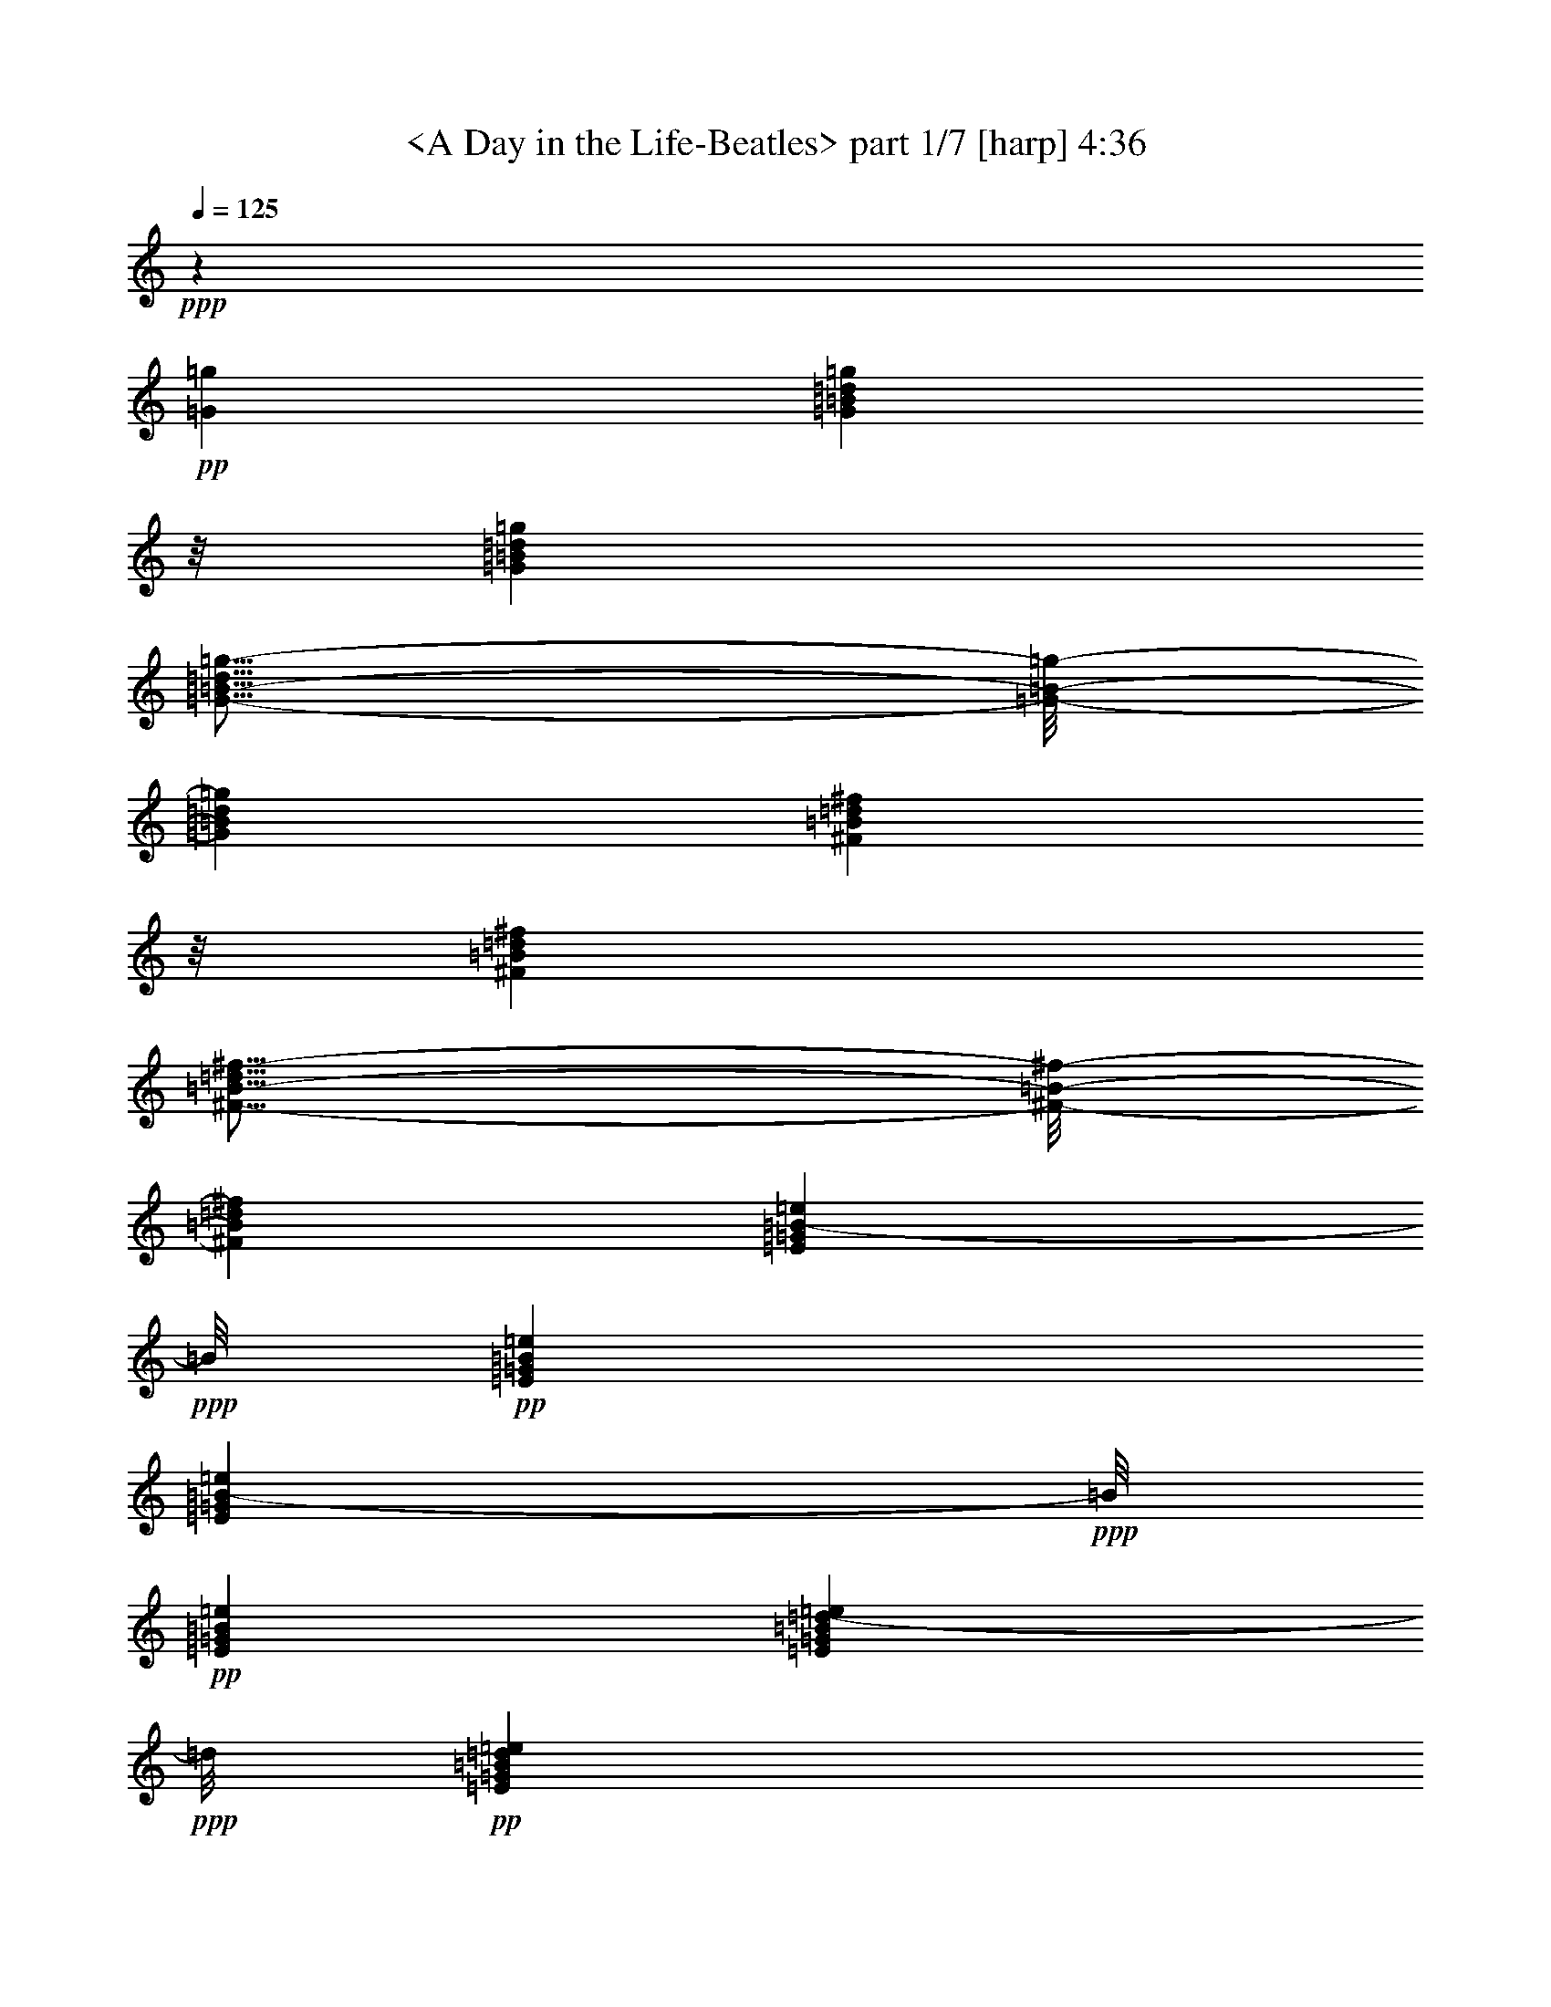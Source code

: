% Produced with Bruzo's Transcoding Environment by morganfey 

X:1 
T: <A Day in the Life-Beatles> part 1/7 [harp] 4:36 
Z: Transcribed with BruTE 
L: 1/4 
Q: 125 
K: C 
+ppp+ 
z46305/16928 
+pp+ 
[=G12963/16928=g12963/16928] 
[=G711/1058=B711/1058=d711/1058=g711/1058] 
z/8 
[=G12963/16928=B12963/16928=d12963/16928=g12963/16928] 
[=G11/16-=B11/16-=d11/16=g11/16-] 
[=G/8-=B/8-=g/8-] 
[=G12701/16928=B12701/16928=d12701/16928=g12701/16928] 
[^F711/1058=B711/1058=d711/1058^f711/1058] 
z/8 
[^F12963/16928=B12963/16928=d12963/16928^f12963/16928] 
[^F11/16-=B11/16-=d11/16^f11/16-] 
[^F/8-=B/8-^f/8-] 
[^F12701/16928=B12701/16928=d12701/16928^f12701/16928] 
[=E711/1058=G711/1058=B711/1058-=e711/1058] 
+ppp+ 
[=B/8] 
+pp+ 
[=E12963/16928=G12963/16928=B12963/16928=e12963/16928] 
[=E711/1058=G711/1058=B711/1058-=e711/1058] 
+ppp+ 
[=B/8] 
+pp+ 
[=E12963/16928=G12963/16928=B12963/16928=e12963/16928] 
[=E711/1058=G711/1058=B711/1058=d711/1058-=e711/1058] 
+ppp+ 
[=d/8] 
+pp+ 
[=E12963/16928=G12963/16928=B12963/16928=d12963/16928=e12963/16928] 
[=E711/1058=G711/1058=B711/1058=d711/1058-=e711/1058] 
+ppp+ 
[=d/8] 
+pp+ 
[=E12963/16928=G12963/16928=B12963/16928=d12963/16928=e12963/16928] 
[=G711/1058-=c711/1058=e711/1058-] 
[=G/8-=e/8-] 
[=G12963/16928=B12963/16928=e12963/16928] 
[=G711/1058-=c711/1058=e711/1058-] 
[=G/8-=e/8-] 
[=G12963/16928=B12963/16928=e12963/16928] 
[=G711/1058-=c711/1058=e711/1058-] 
[=G/8-=e/8-] 
[=G12963/16928=B12963/16928=e12963/16928] 
[=G711/1058-=c711/1058=e711/1058-] 
[=G/8-=e/8-] 
[=G12963/16928=B12963/16928=e12963/16928] 
[=G711/1058-=c711/1058=e711/1058-] 
[=G/8-=e/8-] 
[=G12963/16928=B12963/16928=e12963/16928] 
[=G711/1058-=c711/1058=e711/1058-] 
[=G/8-=e/8-] 
[=G12963/16928=B12963/16928=e12963/16928] 
[=G711/1058-=c711/1058=e711/1058-] 
[=G/8-=e/8-] 
[=G12963/16928=B12963/16928=e12963/16928] 
[=G12601/16928=c12601/16928=e12601/16928] 
z6927/8464 
[=B26455/16928=d26455/16928=g26455/16928] 
[=B12591/16928=d12591/16928=g12591/16928] 
z1733/2116 
[=B26455/16928=d26455/16928^f26455/16928] 
[=B547/736=d547/736^f547/736] 
z6937/8464 
[=G26455/16928=B26455/16928=e26455/16928] 
[=G12571/16928=B12571/16928=e12571/16928] 
z3471/4232 
[=G26455/16928=B26455/16928=d26455/16928=e26455/16928] 
[=G12561/16928=B12561/16928=d12561/16928=e12561/16928] 
z6947/8464 
[=G26455/16928=c26455/16928=e26455/16928] 
[=G13609/16928=c13609/16928=e13609/16928] 
z6423/8464 
[=G26455/16928=B26455/16928=e26455/16928] 
[=G13599/16928=B13599/16928=e13599/16928] 
z1607/2116 
[=A26455/16928=c26455/16928=e26455/16928] 
[=A13589/16928=c13589/16928=e13589/16928] 
z6433/8464 
[=G26455/16928=c26455/16928=e26455/16928] 
[=G13579/16928=c13579/16928=e13579/16928] 
z3219/4232 
[=B26455/16928=d26455/16928=g26455/16928] 
[=B13569/16928=d13569/16928=g13569/16928] 
z6443/8464 
[=B26455/16928=d26455/16928^f26455/16928] 
[=B13559/16928=d13559/16928^f13559/16928] 
z403/529 
[=G26455/16928=B26455/16928=e26455/16928] 
[=G13549/16928=B13549/16928=e13549/16928] 
z6453/8464 
[=G26455/16928=B26455/16928=d26455/16928=e26455/16928] 
[=G13539/16928=B13539/16928=d13539/16928=e13539/16928] 
z3229/4232 
[=G26455/16928=c26455/16928=e26455/16928] 
[=G13529/16928=c13529/16928=e13529/16928] 
z281/368 
[=A26455/16928=c26455/16928=f26455/16928] 
[=A13519/16928=c13519/16928=f13519/16928] 
z1617/2116 
[=G26455/16928=B26455/16928=e26455/16928] 
[=G13509/16928=B13509/16928=e13509/16928] 
z6473/8464 
[=G26455/16928=B26455/16928=d26455/16928=e26455/16928] 
[=G13499/16928=B13499/16928=d13499/16928=e13499/16928] 
z3239/4232 
[=G6217/4232=c6217/4232=e6217/4232] 
z/8 
[=G405/529=c405/529=e405/529] 
z13495/16928 
[=A24339/16928=c24339/16928=f24339/16928] 
z/8 
[=A6475/8464=c6475/8464=f6475/8464] 
z13505/16928 
[=G24339/16928=B24339/16928=e24339/16928] 
z/8 
[=G3235/4232=B3235/4232=e3235/4232] 
z13515/16928 
[=G24339/16928=c24339/16928=e24339/16928] 
z/8 
[=G6465/8464=c6465/8464=e6465/8464] 
z13525/16928 
[=B24339/16928=d24339/16928=g24339/16928] 
z/8 
[=B1615/2116=d1615/2116=g1615/2116] 
z13535/16928 
[=B24339/16928=d24339/16928^f24339/16928] 
z/8 
[=B6455/8464=d6455/8464^f6455/8464] 
z13545/16928 
[=G24339/16928=B24339/16928=e24339/16928] 
z/8 
[=G3225/4232=B3225/4232=e3225/4232] 
z13555/16928 
[=G24339/16928=B24339/16928=d24339/16928=e24339/16928] 
z/8 
[=G6445/8464=B6445/8464=d6445/8464=e6445/8464] 
z13565/16928 
[=G24339/16928=c24339/16928=e24339/16928] 
z/8 
[=G35/46=c35/46=e35/46] 
z13575/16928 
[=G24339/16928=B24339/16928=e24339/16928] 
z/8 
[=G6435/8464=B6435/8464=e6435/8464] 
z13585/16928 
[=A24339/16928=c24339/16928=e24339/16928] 
z/8 
[=A3215/4232=c3215/4232=e3215/4232] 
z13595/16928 
[=G24339/16928=c24339/16928=e24339/16928] 
z/8 
[=G6425/8464=c6425/8464=e6425/8464] 
z13605/16928 
[=B24339/16928=d24339/16928=g24339/16928] 
z/8 
[=B1605/2116=d1605/2116=g1605/2116] 
z13615/16928 
[=B24339/16928=d24339/16928^f24339/16928] 
z/8 
[=B6415/8464=d6415/8464^f6415/8464] 
z13625/16928 
[=G26455/16928=B26455/16928=e26455/16928] 
[=G3205/4232=B3205/4232=e3205/4232] 
z13635/16928 
[=G26455/16928=B26455/16928=d26455/16928=e26455/16928] 
[=G6405/8464=B6405/8464=d6405/8464=e6405/8464] 
z13645/16928 
[=G26455/16928=c26455/16928=e26455/16928] 
[=G400/529=c400/529=e400/529] 
z13655/16928 
[=A26455/16928=c26455/16928=f26455/16928] 
[=A6395/8464=c6395/8464=f6395/8464] 
z13665/16928 
[=G26455/16928=B26455/16928=e26455/16928] 
[=G3195/4232=B3195/4232=e3195/4232] 
z13675/16928 
[=G26455/16928=B26455/16928=d26455/16928] 
[=G6385/8464=B6385/8464=d6385/8464] 
z595/736 
[=G26455/16928=c26455/16928=e26455/16928] 
[=G19605/8464=c19605/8464=e19605/8464] 
z3425/4232 
[=G4259/8464=c4259/8464=e4259/8464] 
z17937/16928 
[=B26455/16928=d26455/16928=g26455/16928] 
[=B3185/4232=d3185/4232=g3185/4232] 
z13715/16928 
[=B26455/16928=d26455/16928^f26455/16928] 
[=B6365/8464=d6365/8464^f6365/8464] 
z13725/16928 
[=G26455/16928=B26455/16928=e26455/16928] 
[=G795/1058=B795/1058=e795/1058] 
z13735/16928 
[=G26455/16928=B26455/16928=d26455/16928=e26455/16928] 
[=G6355/8464=B6355/8464=d6355/8464=e6355/8464] 
z13745/16928 
[=G26455/16928=c26455/16928=e26455/16928] 
[=G3175/4232=c3175/4232=e3175/4232] 
z13755/16928 
[=G26455/16928=B26455/16928=e26455/16928] 
[=G6345/8464=B6345/8464=e6345/8464] 
z13765/16928 
[=A26455/16928=c26455/16928=e26455/16928] 
[=A1585/2116=c1585/2116=e1585/2116] 
z13775/16928 
[=G26455/16928=c26455/16928=e26455/16928] 
[=G6335/8464=c6335/8464=e6335/8464] 
z13785/16928 
[=B26455/16928=d26455/16928=g26455/16928] 
[=B3165/4232=d3165/4232=g3165/4232] 
z13795/16928 
[=B26455/16928=d26455/16928^f26455/16928] 
[=B275/368=d275/368^f275/368] 
z13805/16928 
[=G26455/16928=B26455/16928=e26455/16928] 
[=G395/529=B395/529=e395/529] 
z13815/16928 
[=G26455/16928=B26455/16928=d26455/16928=e26455/16928] 
[=G6315/8464=B6315/8464=d6315/8464=e6315/8464] 
z13825/16928 
[=G26455/16928=c26455/16928=e26455/16928] 
[=G3155/4232=c3155/4232=e3155/4232] 
z13835/16928 
[=A26455/16928=c26455/16928=f26455/16928] 
[=A6305/8464=c6305/8464=f6305/8464] 
z13845/16928 
[=G26455/16928=B26455/16928=e26455/16928] 
[=G1575/2116=B1575/2116=e1575/2116] 
z13855/16928 
[=G26455/16928=B26455/16928=d26455/16928] 
[=G6295/8464=B6295/8464=d6295/8464] 
z13865/16928 
[=G26455/16928=c26455/16928=e26455/16928] 
[=G19515/8464=c19515/8464=e19515/8464] 
z1735/2116 
[=G4169/8464=c4169/8464=e4169/8464] 
z8 
z8 
z8 
z8 
z8 
z8 
z8 
z8 
z8 
z8 
z8 
z8 
z8 
z8 
z8 
z8 
z8 
z8 
z8 
z8 
z8 
z8 
z8 
z8 
z8 
z8 
z8333/8464 
[=B24339/16928=d24339/16928=g24339/16928] 
z/8 
[=B12953/16928=d12953/16928=g12953/16928] 
z6751/8464 
[=B24339/16928=d24339/16928^f24339/16928] 
z/8 
[=B12943/16928=d12943/16928^f12943/16928] 
z1689/2116 
[=G24339/16928=B24339/16928=e24339/16928] 
z/8 
[=G12933/16928=B12933/16928=e12933/16928] 
z6761/8464 
[=G24339/16928=B24339/16928=d24339/16928=e24339/16928] 
z/8 
[=G12923/16928=B12923/16928=d12923/16928=e12923/16928] 
z3383/4232 
[=G24339/16928=c24339/16928=e24339/16928] 
z/8 
[=G12913/16928=c12913/16928=e12913/16928] 
z6771/8464 
[=G24339/16928=B24339/16928=e24339/16928] 
z/8 
[=G561/736=B561/736=e561/736] 
z847/1058 
[=A24339/16928=c24339/16928=e24339/16928] 
z/8 
[=A12893/16928=c12893/16928=e12893/16928] 
z6781/8464 
[=G24339/16928=c24339/16928=e24339/16928] 
z/8 
[=G12883/16928=c12883/16928=e12883/16928] 
z3393/4232 
[=B24339/16928=d24339/16928=g24339/16928] 
z/8 
[=B12873/16928=d12873/16928=g12873/16928] 
z6791/8464 
[=B24339/16928=d24339/16928^f24339/16928] 
z/8 
[=B12863/16928=d12863/16928^f12863/16928] 
z1699/2116 
[=G24339/16928=B24339/16928=e24339/16928] 
z/8 
[=G12853/16928=B12853/16928=e12853/16928] 
z6801/8464 
[=G24339/16928=B24339/16928=d24339/16928=e24339/16928] 
z/8 
[=G12843/16928=B12843/16928=d12843/16928=e12843/16928] 
z3403/4232 
[=G24339/16928=c24339/16928=e24339/16928] 
z/8 
[=G12833/16928=c12833/16928=e12833/16928] 
z6811/8464 
[=A24339/16928=c24339/16928=f24339/16928] 
z/8 
[=A12823/16928=c12823/16928=f12823/16928] 
z426/529 
[=G26455/16928=B26455/16928=e26455/16928] 
[=G12813/16928=B12813/16928=e12813/16928] 
z6821/8464 
[=G26455/16928=B26455/16928=d26455/16928] 
[=G12803/16928=B12803/16928=d12803/16928] 
z3413/4232 
[=G26455/16928=c26455/16928=e26455/16928] 
[=G39243/16928=c39243/16928=e39243/16928] 
z13667/16928 
[=G8551/16928=c8551/16928=e8551/16928] 
z8 
z8 
z8 
z8 
z8 
z8 
z8 
z8 
z8 
z8 
z8 
z8 
z8 
z8 
z69/16 

X:2 
T: <A Day in the Life-Beatles> part 2/7 [lute] 4:36 
Z: Transcribed with BruTE 
L: 1/4 
Q: 125 
K: C 
+ppp+ 
z8 
z8 
z847/1058 
+ppp+ 
[=c12963/16928=e12963/16928=g12963/16928] 
[=c26455/16928=e26455/16928=g26455/16928] 
[=c711/1058=e711/1058=g711/1058] 
z/8 
[=c19669/8464=e19669/8464=g19669/8464] 
z3393/4232 
[=c12963/16928=e12963/16928=g12963/16928] 
[=c26455/16928=e26455/16928=g26455/16928] 
+ppp+ 
[=c711/1058=e711/1058=g711/1058] 
z/8 
+ppp+ 
[=c24339/16928=e24339/16928=g24339/16928] 
z/8 
+ppp+ 
[=d24339/16928=g24339/16928=b24339/16928] 
z/8 
[=d24339/16928=g24339/16928=b24339/16928] 
z/8 
[=d24339/16928^f24339/16928=b24339/16928] 
z/8 
[=d24339/16928^f24339/16928=b24339/16928] 
z/8 
[=e24339/16928=g24339/16928=b24339/16928] 
z/8 
[=e24339/16928=g24339/16928=b24339/16928] 
z/8 
[=d24339/16928=e24339/16928=g24339/16928=b24339/16928] 
z/8 
[=d24339/16928=e24339/16928=g24339/16928=b24339/16928] 
z/8 
[=c26455/16928=e26455/16928=g26455/16928] 
[=c26455/16928=e26455/16928=g26455/16928] 
[=B26455/16928=e26455/16928=g26455/16928] 
[=B26455/16928=e26455/16928=g26455/16928] 
[=c26455/16928=e26455/16928=a26455/16928] 
[=c26455/16928=e26455/16928=a26455/16928] 
[=c10803/16928-=e10803/16928-=g10803/16928-] 
+ppp+ 
[=c8113/16928-=e8113/16928-=g8113/16928-=b8113/16928-=c'8113/16928-] 
[=c/8-=e/8-=g/8-=a/8-=b/8=c'/8] 
+ppp+ 
[=c5423/16928=e5423/16928=g5423/16928=a5423/16928] 
+ppp+ 
[=c26455/16928=e26455/16928=g26455/16928=b26455/16928=c'26455/16928] 
+ppp+ 
[=d26455/16928=g26455/16928=b26455/16928] 
[=d26455/16928=g26455/16928=b26455/16928] 
[=d26455/16928^f26455/16928=b26455/16928] 
[=d26455/16928^f26455/16928=b26455/16928] 
[=e26455/16928=g26455/16928=b26455/16928] 
[=e26455/16928=g26455/16928=b26455/16928] 
[=d26455/16928=e26455/16928=g26455/16928=b26455/16928] 
[=d26455/16928=e26455/16928=g26455/16928=b26455/16928] 
[=c26455/16928=e26455/16928=g26455/16928] 
[=c26455/16928=e26455/16928=g26455/16928] 
[=c26455/16928=f26455/16928=a26455/16928] 
[=c26455/16928=f26455/16928=a26455/16928] 
[=e26455/16928=g26455/16928=b26455/16928] 
[=e26455/16928=g26455/16928=b26455/16928] 
[=d26455/16928=e26455/16928=g26455/16928=b26455/16928] 
[=d26455/16928=e26455/16928=g26455/16928=b26455/16928] 
[=c26455/16928=e26455/16928=g26455/16928] 
[=c26455/16928=e26455/16928=g26455/16928] 
[=c26455/16928=f26455/16928=a26455/16928] 
[=c26455/16928=f26455/16928=a26455/16928] 
[=e26455/16928=g26455/16928=b26455/16928] 
[=e26455/16928=g26455/16928=b26455/16928] 
[=c26455/16928=e26455/16928=g26455/16928=b26455/16928] 
[=c26455/16928=e26455/16928=g26455/16928=b26455/16928] 
[=d26455/16928=g26455/16928=b26455/16928] 
[=d26455/16928=g26455/16928=b26455/16928] 
[=d26455/16928^f26455/16928=b26455/16928] 
[=d26455/16928^f26455/16928=b26455/16928] 
[=e26455/16928=g26455/16928=b26455/16928] 
[=e26455/16928=g26455/16928=b26455/16928] 
[=d26455/16928=e26455/16928=g26455/16928=b26455/16928] 
[=d26455/16928=e26455/16928=g26455/16928=b26455/16928] 
[=c26455/16928=e26455/16928=g26455/16928] 
[=c26455/16928=e26455/16928=g26455/16928] 
[=B26455/16928=e26455/16928=g26455/16928] 
[=B26455/16928=e26455/16928=g26455/16928] 
[=c26455/16928=e26455/16928=a26455/16928] 
[=c26455/16928=e26455/16928=a26455/16928] 
[=c2833/4232-=e2833/4232-=g2833/4232-] 
+ppp+ 
[=c5401/8464-=e5401/8464-=g5401/8464-=b5401/8464=c'5401/8464] 
+ppp+ 
[=c4321/16928=e4321/16928=g4321/16928=a4321/16928] 
+ppp+ 
[=c7055/16928-=e7055/16928-=g7055/16928-=b7055/16928=c'7055/16928] 
+ppp+ 
[=c/8-=e/8-=g/8-] 
[=c6699/16928-=e6699/16928-=g6699/16928-=a6699/16928] 
[=c10585/16928=e10585/16928=g10585/16928] 
[=d26455/16928=g26455/16928=b26455/16928] 
[=d26455/16928=g26455/16928=b26455/16928] 
[=d26455/16928^f26455/16928=b26455/16928] 
[=d26455/16928^f26455/16928=b26455/16928] 
[=e26455/16928=g26455/16928=b26455/16928] 
[=e26455/16928=g26455/16928=b26455/16928] 
[=d26455/16928=e26455/16928=g26455/16928=b26455/16928] 
[=d26455/16928=e26455/16928=g26455/16928=b26455/16928] 
[=c26455/16928=e26455/16928=g26455/16928] 
[=c26455/16928=e26455/16928=g26455/16928] 
[=c26455/16928=f26455/16928=a26455/16928] 
[=c26455/16928=f26455/16928=a26455/16928] 
[=e26455/16928=g26455/16928=b26455/16928] 
[=e26455/16928=g26455/16928=b26455/16928] 
[=d26455/16928=e26455/16928=g26455/16928=b26455/16928] 
[=d26455/16928=e26455/16928=g26455/16928=b26455/16928] 
[=c26455/16928=e26455/16928=g26455/16928=c'26455/16928] 
[=c26455/16928=e26455/16928=g26455/16928=c'26455/16928] 
[=c11067/8464=e11067/8464=g11067/8464=c'11067/8464] 
[=c4321/16928=e4321/16928=g4321/16928=c'4321/16928] 
[=c26455/16928=e26455/16928=g26455/16928=c'26455/16928] 
[=d26455/16928=g26455/16928=b26455/16928] 
[=d26455/16928=g26455/16928=b26455/16928] 
[=d26455/16928^f26455/16928=b26455/16928] 
[=d26455/16928^f26455/16928=b26455/16928] 
[=e26455/16928=g26455/16928=b26455/16928] 
[=e26455/16928=g26455/16928=b26455/16928] 
[=d26455/16928=e26455/16928=g26455/16928=b26455/16928] 
[=d26455/16928=e26455/16928=g26455/16928=b26455/16928] 
[=c26455/16928=e26455/16928=g26455/16928] 
[=c26455/16928=e26455/16928=g26455/16928] 
[=B6217/4232=e6217/4232=g6217/4232] 
z/8 
[=B24339/16928=e24339/16928=g24339/16928] 
z/8 
[=c24339/16928=e24339/16928=a24339/16928] 
z/8 
[=c24339/16928=e24339/16928=a24339/16928] 
z/8 
[=c10803/16928-=e10803/16928-=g10803/16928-] 
+ppp+ 
[=c5401/8464-=e5401/8464-=g5401/8464-=b5401/8464=c'5401/8464] 
+ppp+ 
[=c1367/8464=e1367/8464=g1367/8464=a1367/8464] 
z/8 
+ppp+ 
[=c4321/8464-=e4321/8464-=g4321/8464-=b4321/8464=c'4321/8464] 
+ppp+ 
[=c3085/8464-=e3085/8464-=g3085/8464-=a3085/8464] 
[=c9527/16928=e9527/16928=g9527/16928] 
z/8 
[=d24339/16928=g24339/16928=b24339/16928] 
z/8 
[=d24339/16928=g24339/16928=b24339/16928] 
z/8 
[=d24339/16928^f24339/16928=b24339/16928] 
z/8 
[=d24339/16928^f24339/16928=b24339/16928] 
z/8 
[=e24339/16928=g24339/16928=b24339/16928] 
z/8 
[=e24339/16928=g24339/16928=b24339/16928] 
z/8 
[=d24339/16928=e24339/16928=g24339/16928=b24339/16928] 
z/8 
[=d24339/16928=e24339/16928=g24339/16928=b24339/16928] 
z/8 
[=c24339/16928=e24339/16928=g24339/16928] 
z/8 
[=c24339/16928=e24339/16928=g24339/16928] 
z/8 
[=c24339/16928=f24339/16928=a24339/16928] 
z/8 
[=c24339/16928=f24339/16928=a24339/16928] 
z/8 
[=e24339/16928=g24339/16928=b24339/16928] 
z/8 
[=e24339/16928=g24339/16928=b24339/16928] 
z/8 
[=d24339/16928=e24339/16928=g24339/16928=b24339/16928] 
z/8 
[=d24339/16928=e24339/16928=g24339/16928=b24339/16928] 
z/8 
[=c24339/16928=e24339/16928=g24339/16928=c'24339/16928] 
z/8 
[=c24339/16928=e24339/16928=g24339/16928=c'24339/16928] 
z/8 
[=c24339/16928=e24339/16928=g24339/16928=c'24339/16928] 
z/8 
[=c24339/16928=e24339/16928=g24339/16928=c'24339/16928] 
z/8 
[=c24339/16928=e24339/16928=g24339/16928=c'24339/16928] 
z/8 
[=c12963/16928=e12963/16928=g12963/16928=c'12963/16928] 
[=c3373/4232=e3373/4232=g3373/4232=c'3373/4232] 
+ppp+ 
[=d26513/8464^f26513/8464=b26513/8464] 
z8 
z8 
z8 
z8 
z8 
z8 
z8 
z8 
z23501/4232 
+ppp+ 
[=E605/1058=e605/1058] 
z3283/16928 
[=E9413/16928=e9413/16928] 
z4079/16928 
[=E9675/16928=e9675/16928] 
z411/2116 
[=E294/529=e294/529] 
z1021/4232 
[=E4835/8464=e4835/8464] 
z3293/16928 
[=E9403/16928=e9403/16928] 
z4089/16928 
[=E9665/16928=e9665/16928] 
z1649/8464 
[=E4699/8464=e4699/8464] 
z89/368 
[=E105/184=e105/184] 
z3303/16928 
[=E9393/16928=e9393/16928] 
z4099/16928 
[=E9655/16928=e9655/16928] 
z827/4232 
[=E2347/4232=e2347/4232] 
z513/2116 
[=E4825/8464=e4825/8464] 
z3313/16928 
[=E9383/16928=e9383/16928] 
z4109/16928 
[=E9645/16928=e9645/16928] 
z1659/8464 
[=E4689/8464=e4689/8464] 
z2057/8464 
[=E1205/2116=e1205/2116] 
z3323/16928 
[=E9373/16928=e9373/16928] 
z4119/16928 
[=E9635/16928=e9635/16928] 
z104/529 
[=E1171/2116=e1171/2116] 
z1031/4232 
[=E4815/8464=e4815/8464] 
z3333/16928 
[=E9363/16928=e9363/16928] 
z4129/16928 
[=E9625/16928=e9625/16928] 
z1669/8464 
[=E4679/8464=e4679/8464] 
z2067/8464 
[=E2405/4232=e2405/4232] 
z3343/16928 
[=D16759/16928=d16759/16928] 
z3215/16928 
+ppp+ 
[=A3/8-=a3/8-] 
[=A9655/16928=e9655/16928-=a9655/16928] 
[=e/4-] 
[=d91/529-=e91/529] 
[=d3/16-] 
[=d1207/2116=e1207/2116-] 
[=e1985/8464-] 
[=A/8-=e/8=a/8-] 
[=A/4-=a/4-] 
[=A9655/16928=e9655/16928-=a9655/16928] 
[=e3/16-] 
[=d3441/16928-=e3441/16928] 
[=d3837/16928-] 
[=d/8=e/8-] 
[=e/4-] 
[=A3307/16928-=e3307/16928=a3307/16928-] 
[=A3/16-=a3/16-] 
[=A827/4232=e827/4232-=a827/4232] 
[=e3307/16928] 
+ppp+ 
[=E9333/16928=e9333/16928] 
z4159/16928 
[=E9595/16928=e9595/16928] 
z421/2116 
[=E583/1058=e583/1058] 
z1041/4232 
[=E4795/8464=e4795/8464] 
z649/1058 
[=B4859/8464^c4859/8464^f4859/8464=a4859/8464] 
z4863/8464 
+ppp+ 
[=B26455/16928^c26455/16928^f26455/16928=a26455/16928] 
+ppp+ 
[=E7055/16928=e7055/16928] 
z/8 
[=E3245/8464=e3245/8464] 
z6473/16928 
[=E19977/16928=e19977/16928] 
z10799/16928 
[=B7055/16928^c7055/16928^f7055/16928=a7055/16928] 
z/8 
[=B405/1058^c405/1058^f405/1058=a405/1058] 
z2701/4232 
[=B13113/8464^c13113/8464^f13113/8464=a13113/8464] 
z13721/16928 
+ppp+ 
[=B8497/16928^c8497/16928^f8497/16928=a8497/16928] 
z2233/8464 
[=B1161/2116^c1161/2116^f1161/2116=a1161/2116] 
z17167/16928 
+ppp+ 
[=E9171/16928=e9171/16928] 
[=E1615/4232=e1615/4232] 
z6503/16928 
[=E26295/16928=e26295/16928] 
z4481/16928 
[=E9171/16928=e9171/16928] 
[=E3225/8464=e3225/8464] 
z6513/16928 
[=E26285/16928=e26285/16928] 
z4491/16928 
[=E9171/16928=e9171/16928] 
[=E35/92=e35/92] 
z6523/16928 
[=E26275/16928=e26275/16928] 
z2515/8464 
+ppp+ 
[=D8065/8464=d8065/8464] 
z3315/16928 
[=A7/16-=a7/16-] 
[=A4563/8464=e4563/8464-=a4563/8464] 
[=e3/16-] 
[=d3441/16928-=e3441/16928] 
[=d3/16-] 
[=d1207/2116=e1207/2116-] 
[=e/4-] 
[=A91/529-=e91/529=a91/529-] 
[=A3/16-=a3/16-] 
[=A9655/16928=e9655/16928-=a9655/16928] 
[=e1985/8464-] 
[=d/8-=e/8] 
[=d/4-] 
[=d827/4232=e827/4232-] 
[=e3/16-] 
[=A3307/16928-=e3307/16928=a3307/16928-] 
[=A3/16-=a3/16-] 
[=A827/4232=e827/4232-=a827/4232] 
[=e959/4232] 
+ppp+ 
[=E4321/8464=e4321/8464] 
[=E3205/8464=e3205/8464] 
z6553/16928 
[=E26245/16928=e26245/16928] 
z55/184 
[=B4321/8464^c4321/8464^f4321/8464=a4321/8464] 
+ppp+ 
[=B200/529^c200/529^f200/529=a200/529] 
z6563/16928 
[=B26235/16928^d26235/16928^f26235/16928=a26235/16928] 
z2535/8464 
+ppp+ 
[=E4321/8464=e4321/8464] 
[=E3195/8464=e3195/8464] 
z6573/16928 
[=E26225/16928=e26225/16928] 
z635/2116 
[=B4321/8464^c4321/8464^f4321/8464=a4321/8464] 
+ppp+ 
[=B1595/4232^c1595/4232^f1595/4232=a1595/4232] 
z6583/16928 
[=B26215/16928^c26215/16928^f26215/16928=a26215/16928] 
z8 
z8 
z8 
z8 
z8 
z8 
z8 
z109/16 
+ppp+ 
[=d26455/16928=g26455/16928=b26455/16928] 
[=d26455/16928=g26455/16928=b26455/16928] 
[=d26455/16928^f26455/16928=b26455/16928] 
[=d26455/16928^f26455/16928=b26455/16928] 
[=e26455/16928=g26455/16928=b26455/16928] 
[=e26455/16928=g26455/16928=b26455/16928] 
[=d26455/16928=e26455/16928=g26455/16928=b26455/16928] 
[=d26455/16928=e26455/16928=g26455/16928=b26455/16928] 
[=c26455/16928=e26455/16928=g26455/16928] 
[=c26455/16928=e26455/16928=g26455/16928] 
[=B26455/16928=e26455/16928=g26455/16928] 
[=B26455/16928=e26455/16928=g26455/16928] 
[=c26455/16928=e26455/16928=a26455/16928] 
[=c26455/16928=e26455/16928=a26455/16928] 
[=c2833/4232-=e2833/4232-=g2833/4232-] 
+ppp+ 
[=c5443/8464-=e5443/8464-=g5443/8464-=b5443/8464=c'5443/8464] 
+ppp+ 
[=c4237/16928=e4237/16928=g4237/16928=a4237/16928] 
+ppp+ 
[=c4321/8464-=e4321/8464-=g4321/8464-=b4321/8464=c'4321/8464] 
+ppp+ 
[=c3085/8464-=e3085/8464-=g3085/8464-=a3085/8464] 
[=c11643/16928=e11643/16928=g11643/16928] 
[=d26455/16928=g26455/16928=b26455/16928] 
[=d26455/16928=g26455/16928=b26455/16928] 
[=d26455/16928^f26455/16928=b26455/16928] 
[=d26455/16928^f26455/16928=b26455/16928] 
[=e26455/16928=g26455/16928=b26455/16928] 
[=e26455/16928=g26455/16928=b26455/16928] 
[=d26455/16928=e26455/16928=g26455/16928=b26455/16928] 
[=d26455/16928=e26455/16928=g26455/16928=b26455/16928] 
[=c26455/16928=e26455/16928=g26455/16928] 
[=c26455/16928=e26455/16928=g26455/16928] 
[=c26455/16928=f26455/16928=a26455/16928] 
[=c26455/16928=f26455/16928=a26455/16928] 
[=e26455/16928=g26455/16928=b26455/16928] 
[=e26455/16928=g26455/16928=b26455/16928] 
[=d26455/16928=e26455/16928=g26455/16928=b26455/16928] 
[=d26455/16928=e26455/16928=g26455/16928=b26455/16928] 
[=c26455/16928=e26455/16928=g26455/16928=c'26455/16928] 
[=c26455/16928=e26455/16928=g26455/16928=c'26455/16928] 
[=c26455/16928=e26455/16928=g26455/16928=c'26455/16928] 
[=c26455/16928=e26455/16928=g26455/16928=c'26455/16928] 
[=c26455/16928=e26455/16928=g26455/16928=c'26455/16928] 
[=c3373/4232=e3373/4232=g3373/4232=c'3373/4232] 
[=c12963/16928=e12963/16928=g12963/16928=c'12963/16928] 
+ppp+ 
[^f26455/8464] 
[=e3373/4232=g3373/4232-] 
[=e12963/16928=g12963/16928-] 
[=e3373/4232=g3373/4232-] 
[=e12963/16928=g12963/16928] 
[=e711/1058=a711/1058-] 
[=a/8-] 
[=e5421/8464=a5421/8464-] 
[=a2121/16928-] 
[=e711/1058=a711/1058-] 
[=a/8-] 
[=e10837/16928=a10837/16928-] 
[=a1063/8464] 
[=e711/1058=b711/1058-] 
[=b/8-] 
[=e5421/8464=b5421/8464-] 
[=b2121/16928-] 
[=e711/1058=b711/1058-] 
[=b/8-] 
[=e10837/16928=b10837/16928-] 
[=b1063/8464] 
[=e711/1058=c'711/1058-] 
[=c'/8-] 
[=e5421/8464=c'5421/8464-] 
[=c'2121/16928-] 
[=e711/1058=c'711/1058-] 
[=c'/8-] 
[=e10837/16928=c'10837/16928-] 
[=c'1063/8464] 
[=d711/1058-=e711/1058] 
[=d/8-] 
[=d5421/8464-=e5421/8464] 
[=d2121/16928-] 
[=d711/1058-=e711/1058] 
[=d/8-] 
[=d10837/16928-=e10837/16928] 
[=d1063/8464] 
[=e711/1058^f711/1058-] 
[^f/8-] 
[=e5421/8464^f5421/8464-] 
[^f2121/16928-] 
[=e711/1058^f711/1058-] 
[^f/8-] 
[=e10837/16928^f10837/16928-] 
[^f1063/8464] 
[=e711/1058=g711/1058-] 
[=g/8-] 
[=e5421/8464=g5421/8464-] 
[=g1325/8464-] 
[=e10847/16928=g10847/16928-] 
[=g/8-] 
[=e10837/16928=g10837/16928-] 
[=g2655/16928] 
[^c5/8-=e5/8] 
[^c2383/16928-] 
[^c10313/16928-=e10313/16928] 
[^c3179/16928-] 
[^c10575/16928-=e10575/16928] 
[^c597/4232-] 
[^c2577/4232-=e2577/4232] 
[^c199/1058] 
[=d5/8-=e5/8] 
[=d2383/16928-] 
[=d10313/16928-=e10313/16928] 
[=d3179/16928-] 
[=d10575/16928-=e10575/16928] 
[=d597/4232-] 
[=d2577/4232-=e2577/4232] 
[=d199/1058] 
+ppp+ 
[^c5/8-=e5/8] 
[^c2383/16928-] 
[^c10313/16928-=e10313/16928] 
[^c3179/16928-] 
[^c10575/16928-=e10575/16928] 
[^c597/4232-] 
[^c2577/4232-=e2577/4232] 
[^c2355/16928] 
z8 
z8 
z8 
z8 
z8 
z8 
z8 
z8 
z8 
z105/16 

X:3 
T: <A Day in the Life-Beatles> part 3/7 [theorbo] 4:36 
Z: Transcribed with BruTE 
L: 1/4 
Q: 125 
K: C 
+ppp+ 
z8 
z33871/4232 
+mp+ 
[=C711/1058] 
z/8 
+pp+ 
[=C12963/16928] 
+mp+ 
[=C26455/16928] 
+pp+ 
[=C711/1058] 
z/8 
[=C19709/8464] 
[=C711/1058] 
z/8 
[=C12963/16928] 
[=C26455/16928] 
[=C711/1058] 
z/8 
[=C3241/8464] 
[=G6481/16928] 
[=G3241/8464] 
[=E2447/8464] 
z/8 
[=G12963/16928] 
[=G711/1058] 
z/8 
[=G12963/16928] 
[=G3241/8464] 
+ppp+ 
[=E2447/8464] 
z/8 
+pp+ 
[^F12963/16928] 
[^F711/1058] 
z/8 
[^F12963/16928] 
[^F3241/8464] 
+ppp+ 
[=D2447/8464] 
z/8 
+pp+ 
[=E12963/16928] 
[=E711/1058] 
z/8 
[=E12963/16928] 
[=E3241/8464] 
+ppp+ 
[=D2447/8464] 
z/8 
+pp+ 
[=E12963/16928] 
+ppp+ 
[=D3241/8464] 
+pp+ 
[=A,19973/16928] 
[=B,711/1058] 
z/8 
[=C26455/16928] 
[=C26455/16928] 
[=B,26455/16928] 
[=B,26455/16928] 
[=A,12963/16928] 
[=A,3373/4232] 
[=A,19709/8464] 
[=E,26455/16928] 
[^F,3373/4232] 
[=G,26455/16928] 
[=G,12963/16928] 
[=A,3373/4232] 
[=B,19709/8464] 
[=D3373/4232] 
[=E19709/8464] 
[=D26455/16928] 
[=A,26455/16928] 
[=B,3373/4232] 
[=C19709/8464] 
[=E3373/4232] 
[=F26455/16928] 
[=F26455/16928] 
[=E26455/16928] 
[=E26455/16928] 
[=D26455/16928] 
[=D26455/16928] 
[=C26455/16928] 
[=C711/1058] 
z/8 
[=E12963/16928] 
[=F26455/16928] 
[=F9987/8464] 
[=C6481/16928] 
[=E711/1058] 
z/8 
[=E12963/16928] 
[=E9987/8464] 
[=D6481/16928] 
[=C711/1058] 
z/8 
[=C12963/16928] 
[=C711/1058] 
z/8 
[=D12963/16928] 
[=G,711/1058] 
z/8 
[=G12963/16928] 
[=G711/1058] 
z/8 
[=G3241/8464] 
[=E6481/16928] 
[^F711/1058] 
z/8 
[^F12963/16928] 
[^F711/1058] 
z/8 
[^F12963/16928] 
[=E711/1058] 
z/8 
[=E12963/16928] 
[=E711/1058] 
z/8 
[=E12963/16928] 
[=E711/1058] 
z/8 
[=E12963/16928] 
[=D711/1058] 
z/8 
[=D12963/16928] 
[=C711/1058] 
z/8 
[=C12963/16928] 
[=C711/1058] 
z/8 
[=C12963/16928] 
[=B,711/1058] 
z/8 
[=B,12963/16928] 
[=B,711/1058] 
z/8 
[=B,12963/16928] 
[=A,711/1058] 
z/8 
[=A,12963/16928] 
[=A,37831/16928] 
z/8 
[=E,24339/16928] 
z/8 
[^F,12963/16928] 
[=G,26455/16928] 
[=G,711/1058] 
z/8 
[=A,12963/16928] 
[=B,26455/16928] 
[=B,711/1058] 
z/8 
[=D12963/16928] 
[=E39947/16928] 
[=E12963/16928] 
[=D39947/16928] 
[=D12963/16928] 
[=C26455/16928] 
[=C3373/4232] 
[=E12963/16928] 
[=F26455/16928] 
[=F26455/16928] 
[=E26455/16928] 
[=E3373/4232] 
[=E12963/16928] 
[=D26455/16928] 
[=D26455/16928] 
[=C3373/4232] 
[=C12963/16928] 
[=C3373/4232] 
[=C12963/16928] 
[=C3373/4232] 
[=C12963/16928] 
[=C3373/4232] 
[=C12963/16928] 
[=G,3373/4232] 
[=G,12963/16928] 
[=G,26455/16928] 
[^F,3373/4232] 
[^F,12963/16928] 
[^F,26455/16928] 
[=E,3373/4232] 
[=E,12963/16928] 
[=E,26455/16928] 
[=D3373/4232] 
[=D12963/16928] 
[=D26455/16928] 
[=C26455/16928] 
[=C26455/16928] 
[=B,6217/4232] 
z/8 
[=B,24339/16928] 
z/8 
[=A,12963/16928] 
[=A,711/1058] 
z/8 
[=A,19709/8464] 
[=E,26455/16928] 
[^F,711/1058] 
z/8 
[=G,24339/16928] 
z/8 
[=G,12963/16928] 
[=G,711/1058] 
z/8 
[^F,12963/16928] 
[^F,711/1058] 
z/8 
[^F,12963/16928] 
[^F,711/1058] 
z/8 
[=E,807/1058] 
z6533/16928 
[=E,2447/8464] 
z/8 
[=E,12963/16928] 
[=E,711/1058] 
z/8 
[=D12963/16928] 
[=D711/1058] 
z/8 
[=D12963/16928] 
[=D711/1058] 
z/8 
[=C24339/16928] 
z/8 
[=C12963/16928] 
[=E,711/1058] 
z/8 
[=F,24339/16928] 
z/8 
[=F,12963/16928] 
[=F,711/1058] 
z/8 
[=E,24339/16928] 
z/8 
[=E,24339/16928] 
z/8 
[=D24339/16928] 
z/8 
[=D24339/16928] 
z/8 
[=C12963/16928] 
[=C711/1058] 
z/8 
[=C12963/16928] 
[=C711/1058] 
z/8 
[=C12963/16928] 
[=C711/1058] 
z/8 
[=C12963/16928] 
[=C711/1058] 
z/8 
[=C12963/16928] 
[=C711/1058] 
z/8 
[=C12963/16928] 
[=C3373/4232] 
[^F,12963/16928] 
[^F,3373/4232] 
[^F,12963/16928] 
[^F,3373/4232] 
[=G,12963/16928] 
[=G,3373/4232] 
[=G,12963/16928] 
[=G,3373/4232] 
[=A,12963/16928] 
[=A,3373/4232] 
[=A,12963/16928] 
[=A,3373/4232] 
[=B,12963/16928] 
[=B,3373/4232] 
[=B,12963/16928] 
[=B,3373/4232] 
[=C12963/16928] 
[=C3373/4232] 
[=C12963/16928] 
[=C3373/4232] 
[=D12963/16928] 
[=D3373/4232] 
[=D12963/16928] 
[=D3373/4232] 
[=E12963/16928] 
[=E3373/4232] 
[=E12963/16928] 
[=E3373/4232] 
[=E12963/16928] 
[=E3373/4232] 
[=E12963/16928] 
[=E3373/4232] 
[=E,12963/16928] 
[=E,3373/4232] 
[=E,12963/16928] 
[=E,3373/4232] 
[=E,12963/16928] 
[=E,3373/4232] 
[=E,12963/16928] 
[=E,3373/4232] 
[=E,12963/16928] 
[=E,3373/4232] 
[=E,12963/16928] 
[=E,3373/4232] 
[=E,12963/16928] 
[=E,3373/4232] 
[=E,12963/16928] 
[=E,3373/4232] 
[=E,12963/16928] 
[=E,3373/4232] 
[=E,711/1058] 
z/8 
[=E,12963/16928] 
[=E,711/1058] 
z/8 
[=E,12963/16928] 
[=E,711/1058] 
z/8 
[=E,12963/16928] 
[=E,711/1058] 
z/8 
[=E,12963/16928] 
[=E,711/1058] 
z/8 
[=E,12963/16928] 
[=E,711/1058] 
z/8 
[=E,12963/16928] 
[=E,711/1058] 
z/8 
[=E,12963/16928] 
[=E,711/1058] 
z/8 
[=E,12963/16928] 
[=E,711/1058] 
z/8 
[=E,12963/16928] 
[=E,711/1058] 
z/8 
[=E,12963/16928] 
[=E,711/1058] 
z/8 
[=E,12963/16928] 
[=E,711/1058] 
z/8 
[=E,12963/16928] 
[=E,711/1058] 
z/8 
[=E,12963/16928] 
[=E,711/1058] 
z/8 
[=E,12963/16928] 
[=E,711/1058] 
z/8 
[=E,12963/16928] 
[=E,711/1058] 
z/8 
[=E,12963/16928] 
[=E,711/1058] 
z/8 
[=E,12963/16928] 
[=E,711/1058] 
z/8 
[=E,12963/16928] 
[=E,711/1058] 
z/8 
[=E,12963/16928] 
[=E,711/1058] 
z/8 
[=E,12963/16928] 
[=E,711/1058] 
z/8 
[=E,12859/16928] 
z3399/4232 
[=E605/1058] 
z3283/16928 
[=E,9413/16928] 
z4079/16928 
[=E,9675/16928] 
z411/2116 
[=E,294/529] 
z1021/4232 
[=E,4835/8464] 
z3293/16928 
[=E9403/16928] 
z4089/16928 
[=E9665/16928] 
z1649/8464 
[=E4699/8464] 
z89/368 
[=E105/184] 
z3303/16928 
[=E9393/16928] 
z4099/16928 
[=E9655/16928] 
z827/4232 
[=E2347/4232] 
z513/2116 
[=E4825/8464] 
z3313/16928 
[=E9383/16928] 
z4109/16928 
[=E9645/16928] 
z1659/8464 
[=E4689/8464] 
z2057/8464 
[=E1205/2116] 
z3323/16928 
[=E9373/16928] 
z4119/16928 
[=E9635/16928] 
z104/529 
[=E1171/2116] 
z1031/4232 
[=E4815/8464] 
z3333/16928 
[=E9363/16928] 
z4129/16928 
[=E9625/16928] 
z1669/8464 
[=E4679/8464] 
z2067/8464 
[=E2405/4232] 
z3343/16928 
[=D16759/16928] 
z3215/16928 
[=A15829/16928] 
z259/1058 
[=d7979/8464] 
z251/1058 
[=A8043/8464] 
z73/368 
[=D203/368] 
z2077/8464 
[=A300/529] 
z3363/16928 
[=E9333/16928] 
z4159/16928 
[^D9595/16928] 
z421/2116 
[^C583/1058] 
z1041/4232 
[=C4795/8464] 
z3373/16928 
[=B,9323/16928] 
z4169/16928 
[=B,9585/16928] 
z1689/8464 
[=B,1297/2116] 
z779/4232 
[=B,2395/4232] 
z3383/16928 
[=E10371/16928] 
z3121/16928 
[^D9575/16928] 
z847/4232 
[^C5183/8464] 
z1563/8464 
[=C4785/8464] 
z3393/16928 
[=B,10251/16928] 
+ppp+ 
[=A,3241/16928] 
+pp+ 
[=B,4861/8464] 
+ppp+ 
[=A,3241/16928] 
+pp+ 
[=B,10251/16928] 
+ppp+ 
[=A,3241/16928] 
+pp+ 
[=B,4861/8464] 
+ppp+ 
[=A,3241/16928] 
+pp+ 
[=B,10251/16928] 
+ppp+ 
[=A,3241/16928] 
+pp+ 
[=B,4861/8464] 
+ppp+ 
[=A,3241/16928] 
+pp+ 
[=B,10251/16928] 
+ppp+ 
[=A,3241/16928] 
+pp+ 
[=B,4861/8464] 
+ppp+ 
[=A,3241/16928] 
+pp+ 
[=E10341/16928] 
z137/736 
[^D415/736] 
z1709/8464 
[^C323/529] 
z789/4232 
[=B,2385/4232] 
z3423/16928 
[=E10331/16928] 
z3161/16928 
[^D9535/16928] 
z857/4232 
[^C5163/8464] 
z1583/8464 
[=B,4765/8464] 
z3433/16928 
[=E10321/16928] 
z3171/16928 
[^D9525/16928] 
z1719/8464 
[^C2579/4232] 
z397/2116 
[=B,595/1058] 
z993/4232 
[=D4891/8464] 
z3181/16928 
[=D9515/16928] 
z3977/16928 
[=A9777/16928] 
z1593/8464 
[=A4755/8464] 
z1991/8464 
[=A2443/4232] 
z3191/16928 
[=A9505/16928] 
z3987/16928 
[=A9767/16928] 
z799/4232 
[=A2375/4232] 
z499/2116 
[=E4881/8464] 
z3201/16928 
[^D9495/16928] 
z3997/16928 
[^C9757/16928] 
z1603/8464 
[=C4745/8464] 
z87/368 
[=B,53/92] 
z3211/16928 
[=B,9485/16928] 
z4007/16928 
[^D9747/16928] 
z201/1058 
[^F1185/2116] 
z1003/4232 
[=E4871/8464] 
z3221/16928 
[^D9475/16928] 
z4017/16928 
[^C9737/16928] 
z1613/8464 
[=C4735/8464] 
z2011/8464 
[=B,2433/4232] 
z3231/16928 
[=B,9465/16928] 
z4027/16928 
[=B,9727/16928] 
z809/4232 
[=B,2365/4232] 
z126/529 
[=C12963/16928] 
[=C711/1058] 
z/8 
[=E12963/16928] 
[=G711/1058] 
z/8 
[=c12963/16928] 
[=c711/1058] 
z/8 
[=G12963/16928] 
[=E711/1058] 
z/8 
[=G12963/16928] 
[=G711/1058] 
z/8 
[=E12963/16928] 
[=D711/1058] 
z/8 
[=G12963/16928] 
[=G711/1058] 
z/8 
[=E12963/16928] 
[=D711/1058] 
z/8 
[=D12963/16928] 
[=D711/1058] 
z/8 
[^F12963/16928] 
[=A711/1058] 
z/8 
[=d12963/16928] 
[=d711/1058] 
z/8 
[=A12963/16928] 
[^F711/1058] 
z/8 
[=A12963/16928] 
[=A711/1058] 
z/8 
[^F12963/16928] 
[=E711/1058] 
z/8 
[=A12963/16928] 
[=A3373/4232] 
[^F12963/16928] 
[=E3373/4232] 
[=E12963/16928] 
[=E3373/4232] 
[=E12963/16928] 
[=E3373/4232] 
[=E12963/16928] 
[=E3373/4232] 
[=D12963/16928] 
[=D3373/4232] 
[=C12963/16928] 
[=C3373/4232] 
[=E12963/16928] 
[=G3373/4232] 
[=c12963/16928] 
[=c3373/4232] 
[=c12963/16928] 
[=c3373/4232] 
[=G12963/16928] 
[=G3373/4232] 
[=G12963/16928] 
[=E3373/4232] 
[=D12963/16928] 
[=D3373/4232] 
[=D12963/16928] 
[=E3373/4232] 
[=D19709/8464] 
[^F4895/16928] 
z/8 
[=A6481/16928] 
[=d26455/16928] 
[=d12963/16928] 
[=A3373/4232] 
[=A12963/16928] 
[=A3373/4232] 
[^F12963/16928] 
[=E3373/4232] 
[=A12963/16928] 
[=A3373/4232] 
[^F12963/16928] 
[=E3373/4232] 
[=E19709/8464] 
[=D3373/4232] 
[=C19709/8464] 
[=D3373/4232] 
[=G711/1058] 
z/8 
[=G12963/16928] 
[=G10803/16928] 
[=G11331/16928] 
+pp+ 
[=E4321/16928] 
+pp+ 
[^F711/1058] 
z/8 
[^F12963/16928] 
[^F10803/16928] 
[^F11331/16928] 
+ppp+ 
[=D4321/16928] 
+pp+ 
[=E711/1058] 
z/8 
[=E12963/16928] 
[=E711/1058] 
z/8 
[=E12963/16928] 
[=D711/1058] 
z/8 
[=D12963/16928] 
[=D711/1058] 
z/8 
[=D12963/16928] 
[=C26455/16928] 
[=C26455/16928] 
[=B,26455/16928] 
[=B,26455/16928] 
[=A,37831/16928] 
z/8 
[=A,24339/16928] 
z/8 
[=E,24339/16928] 
z/8 
[^F,12963/16928] 
[=G,26455/16928] 
[=G,26455/16928] 
[^F,26455/16928] 
[^F,26455/16928] 
[=E,711/1058] 
z/8 
[=E,12963/16928] 
[=E,26455/16928] 
[=D711/1058] 
z/8 
[=D12963/16928] 
[=D711/1058] 
z/8 
[=D12963/16928] 
[=C26455/16928] 
[=C711/1058] 
z/8 
[=E,12963/16928] 
[=F,26455/16928] 
[=F,711/1058] 
z/8 
[=F,12963/16928] 
[=E,26455/16928] 
[=E,26455/16928] 
[=D26455/16928] 
[=D26455/16928] 
[=C3373/4232] 
[=C12963/16928] 
[=C3373/4232] 
[=C12963/16928] 
[=C3373/4232] 
[=C12963/16928] 
[=C3373/4232] 
[=C12963/16928] 
[=C3373/4232] 
[=C12963/16928] 
[=C3373/4232] 
[=C12963/16928] 
[^F,3373/4232] 
[^F,12963/16928] 
[^F,3373/4232] 
[^F,12963/16928] 
[=G,3373/4232] 
[=G,12963/16928] 
[=G,3373/4232] 
[=G,12963/16928] 
[=A,3373/4232] 
[=A,12963/16928] 
[=A,3373/4232] 
[=A,12963/16928] 
[=B,3373/4232] 
[=B,12963/16928] 
[=B,3373/4232] 
[=B,12963/16928] 
[=C3373/4232] 
[=C12963/16928] 
[=C3373/4232] 
[=C12963/16928] 
[=D3373/4232] 
[=D12963/16928] 
[=D3373/4232] 
[=D12963/16928] 
[=E3373/4232] 
[=E12963/16928] 
[=E3373/4232] 
[=E12963/16928] 
[=E3373/4232] 
[=E711/1058] 
z/8 
[=E12963/16928] 
[=E711/1058] 
z/8 
[=E,12963/16928] 
[=E,711/1058] 
z/8 
[=E,12963/16928] 
[=E,711/1058] 
z/8 
[=E,12963/16928] 
[=E,711/1058] 
z/8 
[=E,12963/16928] 
[=E,711/1058] 
z/8 
[=E,12963/16928] 
[=E,711/1058] 
z/8 
[=E,12963/16928] 
[=E,711/1058] 
z/8 
[=E,12963/16928] 
[=E,711/1058] 
z/8 
[=E,12963/16928] 
[=E,711/1058] 
z/8 
[=E,12963/16928] 
[=E,711/1058] 
z/8 
[=E,12963/16928] 
[=E,711/1058] 
z/8 
[=E,12963/16928] 
[=E,711/1058] 
z/8 
[=E,12963/16928] 
[=E,711/1058] 
z/8 
[=E,12963/16928] 
[=E,711/1058] 
z/8 
[=E,12963/16928] 
[=E,711/1058] 
z/8 
[=E,12963/16928] 
[=E,711/1058] 
z/8 
[=E,12963/16928] 
[=E,711/1058] 
z/8 
[=E,12963/16928] 
[=E,711/1058] 
z/8 
[=E,12963/16928] 
[=E,711/1058] 
z/8 
[=E,12963/16928] 
[=E,711/1058] 
z/8 
[=E,12963/16928] 
[=E,711/1058] 
z/8 
[=E,12963/16928] 
[=E,711/1058] 
z/8 
[=E,12963/16928] 
[=E,711/1058] 
z/8 
[=E,12963/16928] 
[=E,711/1058] 
z/8 
[=E,12963/16928] 
[=E,711/1058] 
z/8 
[=E,12963/16928] 
[=E,711/1058] 
z/8 
[=E,12963/16928] 
[=E,711/1058] 
z/8 
[=E,12963/16928] 
[=E,3373/4232] 
[=E,12963/16928] 
[=E,3373/4232] 
[=E,12963/16928] 
[=E,3373/4232] 
[=E,12963/16928] 
[=E,13601/16928] 
z8 
z8 
z8 
z8 
z8 
z1 

X:4 
T: <A Day in the Life-Beatles> part 4/7 [clarinet] 4:36 
Z: Transcribed with BruTE 
L: 1/4 
Q: 125 
K: C 
+ppp+ 
z8 
z8 
z8 
z19069/4232 
+f+ 
[=B711/1058] 
z/8 
[=d12963/16928] 
[=B3241/8464] 
[=e19973/16928] 
[=B3241/8464] 
[=d19973/16928] 
[=e24295/16928] 
[=B40695/8464] 
z13295/8464 
[=G4895/16928] 
z/8 
[=B4861/4232] 
[=c3373/4232] 
[=B3241/8464] 
[=A6481/16928] 
[=G26455/16928] 
[=A3373/4232] 
[=E12963/16928] 
[=B4895/16928] 
z/8 
[=B59483/16928] 
z19663/8464 
[=B3373/4232] 
[=d12963/16928] 
[=d4895/16928] 
z/8 
[=e4861/4232] 
[=B3373/4232] 
[=d12963/16928] 
[=e7055/16928] 
z/8 
[=B18025/4232] 
z12751/4232 
[=G3373/4232] 
[=B12963/16928] 
[=c3373/4232] 
[=B12963/16928] 
[=A4895/16928] 
z/8 
[=G4861/4232] 
[=A4895/16928] 
z/8 
[=G28117/8464] 
z34515/8464 
[=G3373/4232] 
[=B711/1058] 
z/8 
[=c12963/16928] 
[=B711/1058] 
z/8 
[=A3241/8464] 
[=G17857/16928] 
z/8 
[=A3241/8464] 
[=G22807/8464] 
z80179/16928 
[=d12963/16928] 
[=d3241/8464] 
[=d3373/4232] 
[=e17857/16928] 
z/8 
[=B12963/16928] 
[=d3241/8464] 
[=e3373/4232] 
[=B9003/2116] 
z53769/16928 
[=G12963/16928] 
[=B3241/8464] 
[=c3373/4232] 
[=B17857/16928] 
z/8 
[=A12963/16928] 
[=G711/1058] 
z/8 
[=A3241/8464] 
[=E17857/16928] 
z/8 
[=B3241/8464] 
[=B45529/16928] 
z53809/16928 
[=B12963/16928] 
[=d711/1058] 
z/8 
[=B12963/16928] 
[=e3241/8464] 
[=B19973/16928] 
[=d3241/8464] 
[=e19973/16928] 
[=B72869/16928] 
z46443/16928 
[=G12963/16928] 
[=B3373/4232] 
[=c12963/16928] 
[=B3373/4232] 
[=A3241/8464] 
[=G179/92] 
[=B7055/16928] 
z/8 
[^A4321/16928] 
[=B4321/8464] 
[^A4321/16928] 
[=B7055/16928] 
z/8 
[^A4321/16928] 
[=B4321/8464] 
[^A4321/16928] 
[=B7055/16928] 
z/8 
[^A4321/16928] 
[=B4321/8464] 
[^A4321/16928] 
[=B3373/4232] 
[=e3241/8464] 
[=g14797/4232] 
z66605/16928 
[=B12963/16928] 
[=d3373/4232] 
[=B3241/8464] 
[=e19973/16928] 
[=B12963/16928] 
[=d15653/16928] 
[=e12147/8464] 
[=B61393/16928] 
z44427/16928 
[=G12963/16928] 
[=B3373/4232] 
[=c3241/8464] 
[=B19973/16928] 
[=A711/1058] 
z/8 
[=G12963/16928] 
[=A711/1058] 
z/8 
[=E12963/16928] 
[=B3241/8464] 
[=B46407/16928] 
z52931/16928 
[=B711/1058] 
z/8 
[=d12963/16928] 
[=B711/1058] 
z/8 
[=e3241/8464] 
[=B17857/16928] 
z/8 
[=d12963/16928] 
[=e3241/8464] 
[=B36411/8464] 
z52971/16928 
[=G3241/8464] 
[=B19973/16928] 
[=c711/1058] 
z/8 
[=B12963/16928] 
[=A3241/8464] 
[=G32583/16928] 
z27337/16928 
[=B12963/16928] 
[=c711/1058] 
z/8 
[=B24339/16928] 
z/8 
[=e24339/16928] 
z/8 
[=g4903/1058] 
z1735/2116 
[=e711/1058] 
z/8 
[=g24339/16928] 
z/8 
[=e13255/8464] 
[=B813/2116-] 
[=B/8=c/8-] 
[=c134/529] 
[=B8091/16928] 
[=c5401/16928] 
[=B3781/8464] 
[=c5125/16928] 
[=B8367/16928] 
[=c5263/16928] 
[=B7755/16928] 
[=c651/2116] 
[=B237/529-] 
[=B/8=c/8-] 
[=c4123/16928] 
[=B237/529-] 
[=B/8=c/8-] 
[=c3875/16928] 
[=B7479/16928] 
[=c5401/16928] 
[=B8173/16928] 
[=c1797/8464-] 
[=B/8-=c/8] 
[=B3489/8464] 
[=c5263/16928] 
[=B6835/16928-] 
[=B/8=c/8-] 
[=c237/1058] 
[=B6333/16928] 
z/8 
[=c239/736] 
z8 
z2805/368 
+pp+ 
[=B,25/16-] 
[=D,/2-=B,/2-] 
[=D,4499/4232-=F,4499/4232-=B,4499/4232] 
+mp+ 
[=D,4321/16928-^D,4321/16928-=F,4321/16928-^G,4321/16928-] 
[=D,2161/16928-^D,2161/16928=F,2161/16928-^G,2161/16928-=C2161/16928-] 
[=D,1289/4232-^D,1289/4232=F,1289/4232-^G,1289/4232-=C1289/4232-] 
[=D,2383/16928-^D,2383/16928-=F,2383/16928-^G,2383/16928=C2383/16928] 
[=D,/8-^D,/8-=F,/8-] 
[=D,3837/16928-^D,3837/16928=F,3837/16928-=A,3837/16928-=C3837/16928-] 
[=D,4365/16928-^D,4365/16928-=F,4365/16928-=A,4365/16928-=C4365/16928] 
[=D,/8^D,/8-=F,/8-=A,/8-] 
[^D,/8-=E,/8-=F,/8-=A,/8-] 
[^D,571/4232-=E,571/4232=F,571/4232-=A,571/4232^C571/4232-] 
[^D,4109/16928-=F,4109/16928^C4109/16928-=E,4109/16928-] 
[^D,1169/8464-=E,1169/8464=A,1169/8464-^C1169/8464] 
[^D,/8-=A,/8-] 
[^D,4143/16928-=E,4143/16928=A,4143/16928-^C4143/16928-] 
[^D,717/4232-=A,717/4232-^C717/4232-] 
[^D,3297/16928-=F,3297/16928=A,3297/16928^C3297/16928-] 
[^D,199/1058^C199/1058] 
[=D,/4-=E,/4-=F,/4^A,/4-] 
[=D,/8-=E,/8-^A,/8-] 
[=D,/8=E,/8-=F,/8-^A,/8-] 
[=E,/8-=F,/8^A,/8-] 
[=E,/8-^A,/8-] 
[=D,2383/16928-=E,2383/16928-^F,2383/16928-^A,2383/16928] 
[=D,/8-=E,/8-^F,/8] 
[=D,3/16-=E,3/16-] 
[=D,3837/16928=E,3837/16928-^F,3837/16928^A,3837/16928-] 
[=E,2249/16928-^A,2249/16928-] 
[=E,4099/16928-^F,4099/16928^A,4099/16928-^D,4099/16928-] 
[^D,/8-=E,/8-^A,/8-] 
[^D,1147/8464-=E,1147/8464-=G,1147/8464-^A,1147/8464] 
[^D,1169/8464=E,1169/8464-=G,1169/8464=B,1169/8464-] 
[=E,/8-=B,/8-] 
[=E,937/4232-=G,937/4232=B,937/4232-^D,937/4232-] 
[^D,3263/16928-=E,3263/16928-=B,3263/16928-] 
[^D,3525/16928-=E,3525/16928-=G,3525/16928=B,3525/16928-] 
[^D,739/4232=E,739/4232=B,739/4232] 
[=E,/4-=F,/4-^G,/4] 
[=E,/8-=F,/8-=B,/8-] 
[=E,2205/16928=F,2205/16928-^G,2205/16928-=B,2205/16928-] 
[=F,/8-^G,/8=B,/8-] 
[=F,1147/8464-=B,1147/8464-] 
[=E,2027/8464-=F,2027/8464-^G,2027/8464=B,2027/8464-] 
[=E,419/2116-=F,419/2116-=B,419/2116] 
[=E,3881/16928=F,3881/16928-=A,3881/16928=C3881/16928-] 
[=F,2205/16928-=C2205/16928-] 
[=F,4143/16928-=A,4143/16928=C4143/16928-] 
[=F,2339/16928-=C2339/16928-] 
[=F,4143/16928-=A,4143/16928=C4143/16928] 
[=F,1169/8464] 
[=F,/4-^A,/4=C/4-] 
[=F,3/16-=C3/16-] 
[=F,495/2116-^A,495/2116=C495/2116-] 
[=F,1063/8464=C1063/8464-] 
[^F,/8-^A,/8-=C/8] 
[^F,/8-^A,/8] 
[^F,/8-^C/8-] 
[^F,4321/16928-=B,4321/16928^C4321/16928-] 
[^F,1147/8464^C1147/8464-] 
[^F,2027/8464-=B,2027/8464^C2027/8464-] 
[^F,419/2116-^C419/2116] 
[^F,3881/16928-=B,3881/16928^C3881/16928-] 
[^F,2205/16928-^C2205/16928-] 
[^F,/4-=G,/4-=C/4^C/4-] 
[^F,/8-=G,/8-^C/8-] 
[^F,4227/16928-=G,4227/16928=C4227/16928^C4227/16928] 
[^F,2917/16928-] 
[=D,3/16-^F,3/16-=G,3/16-=C3/16] 
[=D,3/16-^F,3/16-=G,3/16-] 
[=D,2373/16928-^F,2373/16928-=G,2373/16928^C2373/16928-] 
[=D,3975/16928-^F,3975/16928^C3975/16928] 
[=D,2383/16928=G,2383/16928-^G,2383/16928-^C2383/16928-] 
[=G,/8-^G,/8-^C/8] 
[=D,/8-=G,/8-^G,/8-] 
[=D,2205/16928-=G,2205/16928-^G,2205/16928^C2205/16928-] 
[=D,/8-=G,/8-^C/8] 
[=D,2823/16928-=G,2823/16928-] 
[=D,3525/16928-=G,3525/16928-^G,3525/16928-=D3525/16928] 
[=D,2823/16928=G,2823/16928-^G,2823/16928-] 
[=G,1147/8464-^G,1147/8464=D1147/8464-^D,1147/8464-] 
[^D,/8-=G,/8-=D/8] 
[^D,2205/16928-=G,2205/16928-] 
[^D,/4-=G,/4-=A,/4-=D/4] 
[^D,/8-=G,/8-=A,/8-] 
[^D,4227/16928=G,4227/16928-=A,4227/16928^D4227/16928] 
[=G,2917/16928-] 
[^D,3/16-=G,3/16-=A,3/16-^D3/16] 
[^D,3/16-=G,3/16-=A,3/16-] 
[^D,2373/16928-=G,2373/16928-=A,2373/16928^D2373/16928-] 
[^D,3975/16928-=G,3975/16928^D3975/16928] 
[^D,2383/16928^G,2383/16928-^A,2383/16928-=E2383/16928-] 
[^G,/8-^A,/8-=E/8] 
[=E,/8-^G,/8-^A,/8-] 
[=E,2205/16928-^G,2205/16928-^A,2205/16928=E2205/16928-] 
[=E,/8-^G,/8-=E/8] 
[=E,2823/16928-^G,2823/16928-] 
[=E,3525/16928-^G,3525/16928-^A,3525/16928-=E3525/16928] 
[=E,2823/16928^G,2823/16928-^A,2823/16928-] 
[^G,1147/8464-^A,1147/8464=F1147/8464-=E,1147/8464-] 
[=E,/8-^G,/8-=F/8] 
[=E,2205/16928-^G,2205/16928-] 
[=E,/4-^G,/4-=B,/4-=F/4] 
[=E,/8-^G,/8-=B,/8-] 
[=E,4227/16928^G,4227/16928-=B,4227/16928=F4227/16928] 
[^G,2917/16928-] 
[^G,3/16-=B,3/16-^F3/16=F,3/16-] 
[=F,3/16-^G,3/16-=B,3/16-] 
[=F,2373/16928-^G,2373/16928-=B,2373/16928^F2373/16928-] 
[=F,/8-^G,/8-^F/8] 
[=F,1063/8464-^G,1063/8464] 
[=F,/4=A,/4-=C/4-^F/4] 
[=A,/8-=C/8-] 
[=F,1125/8464-=A,1125/8464-=C1125/8464=G1125/8464-] 
[=F,/8-=A,/8-=G/8] 
[=F,1389/8464-=A,1389/8464-] 
[=F,1785/8464-=A,1785/8464-=C1785/8464-=G1785/8464] 
[=F,1389/8464-=A,1389/8464-=C1389/8464-] 
[=F,2339/16928=A,2339/16928-=C2339/16928=G2339/16928-] 
[=A,/8-=G/8] 
[^F,135/1058-=A,135/1058-] 
[^F,/4-=A,/4-^C/4-^G/4] 
[^F,/8-=A,/8-^C/8-] 
[^F,1047/4232-=A,1047/4232-^C1047/4232^G1047/4232] 
[^F,739/4232=A,739/4232-] 
[=A,3/16-^C3/16-^G3/16^F,3/16-] 
[^F,3/16-=A,3/16-^C3/16-] 
[^F,2373/16928-=A,2373/16928-^C2373/16928=A2373/16928-] 
[^F,/8-=A,/8-=A/8] 
[^F,1063/8464-=A,1063/8464] 
[^F,/4^A,/4-=D/4-=A/4] 
[^A,/8-=D/8-] 
[=G,1125/8464-^A,1125/8464-=D1125/8464=A1125/8464-] 
[=G,/8-^A,/8-=A/8] 
[=G,1389/8464-^A,1389/8464-] 
[=G,1785/8464-^A,1785/8464-=D1785/8464-^A1785/8464] 
[=G,1389/8464-^A,1389/8464-=D1389/8464-] 
[=G,2339/16928^A,2339/16928-=D2339/16928^A2339/16928-] 
[^A,/8-^A/8] 
[=G,135/1058-^A,135/1058-] 
[=G,/8-^A,/8-^A/8-] 
[=G,2161/16928-^A,2161/16928-^D2161/16928-^A2161/16928] 
[=G,2205/16928-^A,2205/16928-^D2205/16928-] 
[=G,749/4232-^A,749/4232-^D749/4232-=B749/4232] 
[=G,2007/8464^A,2007/8464-^D2007/8464] 
[^A,2161/16928-=B2161/16928^D2161/16928-] 
[^A,/8-^D/8-] 
[^G,2205/16928-^A,2205/16928-^D2205/16928-] 
[^G,3297/16928-^A,3297/16928-^D3297/16928-=B3297/16928] 
[^G,199/1058-^A,199/1058^D199/1058] 
[^G,2027/8464-=B,2027/8464-=E2027/8464-=c2027/8464] 
[^G,1147/8464=B,1147/8464-=E1147/8464-] 
[=B,/8-=E/8=c/8-] 
[=B,717/4232-=c717/4232] 
[^G,135/1058-=B,135/1058-] 
[^G,3/16-=B,3/16-=E3/16-=c3/16] 
[^G,3/16-=B,3/16-=E3/16-] 
[^G,1047/4232-=B,1047/4232-=E1047/4232^c1047/4232] 
[^G,2427/16928=B,2427/16928-] 
[=B,/4-=F/4-^c/4] 
[=A,/8-=B,/8-=F/8-] 
[=A,2205/16928-=B,2205/16928-=F2205/16928^c2205/16928-] 
[=A,/8-=B,/8-^c/8] 
[=A,2823/16928-=B,2823/16928-] 
[=A,/8-=B,/8-=d/8-] 
[=A,1125/8464-=B,1125/8464-=F1125/8464-=d1125/8464] 
[=A,/8=B,/8-=F/8-] 
[=B,3297/16928-=F3297/16928-=d3297/16928=A,3297/16928-] 
[=A,199/1058-=B,199/1058=F199/1058] 
[=A,/4-=C/4-^F/4-=d/4] 
[=A,/8-=C/8-^F/8-] 
[=A,/8-=C/8-^F/8=A/8-] 
[=A,/8=C/8-=A/8] 
[=C91/529-] 
[^A,/8-=C/8-=A/8-] 
[^A,2161/16928-=C2161/16928-^F2161/16928-=A2161/16928] 
[^A,2205/16928-=C2205/16928-^F2205/16928-] 
[^A,95/529-=C95/529-^F95/529-=A95/529] 
[^A,3/16-=C3/16-^F3/16] 
[^A,2383/16928=C2383/16928-=G2383/16928-^A2383/16928-] 
[=C/8-=G/8-^A/8] 
[=C/8-=G/8-] 
[^A,1125/8464-=C1125/8464-=G1125/8464^A1125/8464-] 
[^A,/8-=C/8-^A/8] 
[^A,1389/8464-=C1389/8464-] 
[^A,1157/4232-=C1157/4232-=G1157/4232-^A1157/4232] 
[^A,91/529=C91/529-=G91/529-=B91/529-] 
[=C3297/16928-=G3297/16928=B3297/16928] 
[=B,1063/8464-=C1063/8464] 
[=B,/4-^C/4-^G/4-=B/4] 
[=B,/8-^C/8-^G/8-] 
[=B,1047/4232-^C1047/4232-^G1047/4232=B1047/4232] 
[=B,739/4232^C739/4232-] 
[^C/8-^G/8-=c/8-] 
[=B,/8-^C/8-^G/8-=c/8] 
[=B,/8-^C/8-^G/8-] 
[=B,2161/16928-^C2161/16928-^G2161/16928=c2161/16928-] 
[=B,/8-^C/8-=c/8] 
[=B,1169/8464-^C1169/8464-] 
[=B,/4^C/4-=A/4-=c/4] 
[^C/8-=A/8-] 
[=C1125/8464-^C1125/8464-=A1125/8464^c1125/8464-] 
[=C/8-^C/8-^c/8] 
[=C1389/8464-^C1389/8464-] 
[=C1157/4232-^C1157/4232-=A1157/4232-^c1157/4232] 
[=C91/529^C91/529-=A91/529-^c91/529-] 
[^C3297/16928-=A3297/16928^c3297/16928] 
[=C1063/8464-^C1063/8464] 
[=D,/4-=C/4-^A/4-=d/4] 
[=D,/8-=C/8-^A/8-] 
[=D,1047/4232-=C1047/4232-^A1047/4232=d1047/4232] 
[=D,739/4232-=C739/4232] 
[=D,/8-=d/8-] 
[=D,2161/16928-^C2161/16928-^A2161/16928-=d2161/16928] 
[=D,2205/16928-^C2205/16928-^A2205/16928-] 
[=D,3085/16928-^C3085/16928-^A3085/16928-^d3085/16928] 
[=D,849/4232-^C849/4232-^A849/4232] 
[=D,/4-^C/4=B/4-^d/4] 
[=D,/8-=B/8-] 
[=D,1125/8464-^C1125/8464-=B1125/8464^d1125/8464-] 
[=D,/8-^C/8-^d/8] 
[=D,1389/8464-^C1389/8464-] 
[=D,1157/4232-^C1157/4232-=B1157/4232-=e1157/4232] 
[=D,91/529-^C91/529=B91/529-=e91/529-] 
[=D,3297/16928-=B3297/16928=e3297/16928] 
[=D,1063/8464] 
[^D,/4-=D/4-=c/4-=e/4] 
[^D,/8-=D/8-=c/8-] 
[^D,/8-=D/8-=c/8=f/8-] 
[^D,/8-=D/8-=f/8] 
[^D,1985/8464-=D1985/8464=c1985/8464-=f1985/8464-] 
[^D,3/16-=c3/16-=f3/16] 
[^D,/8-=D/8-=c/8-] 
[^D,2205/16928-=D2205/16928-=c2205/16928=f2205/16928-] 
[^D,/8-=D/8-=f/8] 
[^D,1147/8464-=D1147/8464-] 
[^D,2027/8464-=D2027/8464-^f2027/8464^c2027/8464-] 
[^D,607/4232-=D607/4232^c607/4232-] 
[^D,2689/16928-^c2689/16928-^f2689/16928^D2689/16928-] 
[^D,/8-^D/8-^c/8] 
[^D,2205/16928-^D2205/16928-] 
[^D,4143/16928-^D4143/16928-^f4143/16928^c4143/16928-] 
[^D,2339/16928-^D2339/16928-^c2339/16928-] 
[^D,3297/16928-^D3297/16928^c3297/16928-=g3297/16928] 
[^D,199/1058^c199/1058] 
[=E,/4-^D/4-=d/4-=g/4] 
[=E,/8-^D/8-=d/8-] 
[=E,/8-^D/8-=d/8=g/8-] 
[=E,/8-^D/8-=g/8] 
[=E,91/529-^D91/529-] 
[=E,/8-^D/8=d/8-=g/8-] 
[=E,/8-=d/8-=g/8] 
[=E,/8-=E/8-=d/8-] 
[=E,2205/16928-=E2205/16928-=d2205/16928=g2205/16928-] 
[=E,/8-=E/8-=g/8] 
[=E,1147/8464-=E1147/8464-] 
[=E,2027/8464-=E2027/8464-^d2027/8464-=g2027/8464] 
[=E,1147/8464-=E1147/8464^d1147/8464-] 
[=E,717/4232-^d717/4232=g717/4232=E717/4232-] 
[=E,/8-=E/8-] 
[=E,135/1058-=E135/1058-^d135/1058-] 
[=E,1047/4232-=E1047/4232-^d1047/4232-^f1047/4232] 
[=E,419/2116-=E419/2116-^d419/2116=f419/2116-] 
[=E,3297/16928-=E3297/16928=f3297/16928] 
[=E,1063/8464] 
[=E,7883/8464=E7883/8464=e7883/8464] 
z8 
z2629/2116 
[^G4321/8464] 
[=B3149/8464] 
z1463/736 
[^G4321/16928] 
[=B4321/8464] 
[^G4321/16928] 
[=B8315/16928] 
z1977/1058 
[=B4321/8464] 
[^G4321/16928] 
[=B17827/16928] 
z2147/16928 
[^G6481/16928] 
[=E3373/4232] 
[=D4321/8464] 
[=E1567/4232] 
z45455/8464 
[^G4321/8464] 
[=A4321/16928] 
[=B7055/16928] 
z/8 
[=B2197/8464] 
z6409/16928 
[=B17857/16928] 
z/8 
[^G4321/8464] 
[=A711/1058] 
z/8 
[^F4321/16928] 
[^F8527/16928] 
z13285/8464 
[=B,4321/16928] 
[=B7055/16928] 
z/8 
[=B2187/8464] 
z8589/16928 
[=B17861/16928] 
z4297/8464 
[^G4321/16928] 
[=A7055/16928] 
z/8 
[^F4321/16928] 
[^F4321/8464] 
[=E4321/16928] 
[^F515/1058] 
z29081/8464 
[=B4321/8464] 
[^G4321/16928] 
[=B9283/16928] 
z12851/16928 
[^G4321/16928] 
[=B3373/4232] 
[^G4321/8464] 
[=B2605/4232] 
z4231/2116 
[=B4321/8464] 
[^G4321/16928] 
[=B9263/16928] 
z12871/16928 
[^G4321/16928] 
[=E9171/16928] 
[=D12963/16928] 
[=E6787/8464] 
z20901/4232 
[^G4321/8464] 
[=A1367/8464] 
z/8 
[=B4321/8464] 
[=B3205/8464] 
z6553/16928 
[=B17813/16928] 
[^G711/1058] 
z/8 
[=A4321/8464] 
[^F200/529] 
z6563/16928 
[^F15655/16928] 
z675/1058 
[=B,1367/8464] 
z/8 
[=B3241/8464] 
[=B4321/16928] 
[=B4229/16928] 
z4413/16928 
[=B3913/4232] 
[^G3241/8464] 
[^G5445/16928] 
z/8 
[=A3815/16928] 
z/8 
[^F3147/16928] 
z/8 
[^F5539/16928] 
[^F5263/16928] 
[^F3567/2116] 
z8 
z8 
z8 
z8 
z8 
z8 
z8 
z8117/1058 
+f+ 
[=B12963/16928] 
[=d711/1058] 
z/8 
[=B3241/8464] 
[=e17857/16928] 
z/8 
[=B12963/16928] 
[=d711/1058] 
z/8 
[=e12963/16928] 
[=B4363/1058] 
z1547/529 
[=G12963/16928] 
[=B711/1058] 
z/8 
[=c3241/8464] 
[=B17857/16928] 
z/8 
[=A12963/16928] 
[=G711/1058] 
z/8 
[=A12963/16928] 
[=E711/1058] 
z/8 
[=B3241/8464] 
[=B22781/8464] 
z3361/1058 
[=B12963/16928] 
[=d711/1058] 
z/8 
[=B3241/8464] 
[=e17857/16928] 
z/8 
[=B12963/16928] 
[=d711/1058] 
z/8 
[=e12963/16928] 
[=B36451/8464] 
z23205/8464 
[=G12963/16928] 
[=B711/1058] 
z/8 
[=c3241/8464] 
[=B17857/16928] 
z/8 
[=A3241/8464] 
[=G179/92] 
[=B7055/16928] 
z/8 
[^A4321/16928] 
[=B4321/8464] 
[^A4321/16928] 
[=B7055/16928] 
z/8 
[^A4321/16928] 
[=B4321/8464] 
[^A4321/16928] 
[=B7055/16928] 
z/8 
[^A4321/16928] 
[=B4321/8464] 
[^A4321/16928] 
[=B3373/4232] 
[=e3241/8464] 
[=g59221/16928] 
z40117/16928 
[=e12963/16928] 
[=g26455/16928] 
[=e13255/8464] 
[=B8091/16928] 
[=c2673/8464] 
[=B813/2116-] 
[=B/8=c/8-] 
[=c4343/16928] 
[=B8091/16928] 
[=c1769/8464-] 
[=B/8-=c/8] 
[=B7309/16928] 
[=c5263/16928] 
[=B2071/4232] 
[=c651/2116] 
[=B4321/8464] 
[=c5181/16928] 
[=B237/529-] 
[=B/8=c/8-] 
[=c143/1058-] 
[=B/8-=c/8] 
[=B3475/8464] 
[=c5401/16928] 
[=B1911/4232] 
[=c5181/16928] 
[=B7507/16928] 
[=c5263/16928] 
[=B4211/8464] 
[=c3263/16928-] 
[=B/8-=c/8] 
[=B7391/16928] 
[=c6239/16928] 
z8 
z128817/16928 
+pp+ 
[=B,25/16-] 
[=D,/2-=B,/2-] 
[=D,1985/2116-=F,1985/2116-=B,1985/2116] 
[=D,/8-=F,/8-] 
+mp+ 
[=D,4321/16928-^D,4321/16928-=F,4321/16928-^G,4321/16928-] 
[=D,2161/16928-^D,2161/16928=F,2161/16928-^G,2161/16928-=C2161/16928-] 
[=D,1289/4232-^D,1289/4232=F,1289/4232-^G,1289/4232-=C1289/4232-] 
[=D,3441/16928-^D,3441/16928-=F,3441/16928-^G,3441/16928=C3441/16928] 
[=D,2183/8464-^D,2183/8464=F,2183/8464-=A,2183/8464-=C2183/8464-] 
[=D,4143/16928-^D,4143/16928-=F,4143/16928-=A,4143/16928-=C4143/16928] 
[=D,3/16^D,3/16-=F,3/16-=A,3/16-] 
[^D,3035/16928-=E,3035/16928=F,3035/16928-=A,3035/16928^C3035/16928-] 
[^D,785/4232-=F,785/4232-^C785/4232-] 
[^D,1609/8464-=E,1609/8464=F,1609/8464^C1609/8464-=A,1609/8464-] 
[^D,3263/16928-=A,3263/16928-^C3263/16928] 
[^D,4143/16928-=E,4143/16928=A,4143/16928-^C4143/16928-] 
[^D,/8-=A,/8-^C/8-] 
[^D,2991/16928-=F,2991/16928=A,2991/16928^C2991/16928-] 
[^D,/8-^C/8] 
[^D,1063/8464] 
[=D,3/16-=E,3/16-=F,3/16^A,3/16-] 
[=D,3/16-=E,3/16-^A,3/16-] 
[=D,/8=E,/8-=F,/8-^A,/8-] 
[=E,/8-=F,/8^A,/8-] 
[=E,/8-^A,/8-] 
[=D,2383/16928-=E,2383/16928-^F,2383/16928-^A,2383/16928] 
[=D,/8-=E,/8-^F,/8] 
[=D,/8-=E,/8-] 
[=D,1125/8464=E,1125/8464-^F,1125/8464-^A,1125/8464-] 
[=E,/8-^F,/8^A,/8-] 
[=E,1389/8464-^A,1389/8464-] 
[=E,1785/8464-^F,1785/8464^A,1785/8464-^D,1785/8464-] 
[^D,91/529-=E,91/529-^A,91/529-] 
[^D,3263/16928-=E,3263/16928-=G,3263/16928^A,3263/16928] 
[^D,1609/8464=E,1609/8464-=B,1609/8464-] 
[=E,/8-=G,/8-=B,/8-] 
[^D,2161/16928-=E,2161/16928-=G,2161/16928=B,2161/16928-] 
[^D,2205/16928-=E,2205/16928-=B,2205/16928-] 
[^D,749/4232-=E,749/4232-=G,749/4232=B,749/4232-] 
[^D,2007/8464=E,2007/8464=B,2007/8464] 
[=E,/8-=F,/8-^G,/8] 
[=E,/8-=F,/8-] 
[=E,/8-=F,/8-=B,/8-] 
[=E,2205/16928=F,2205/16928-^G,2205/16928-=B,2205/16928-] 
[=F,/8-^G,/8=B,/8-] 
[=F,1147/8464-=B,1147/8464-] 
[=E,2027/8464-=F,2027/8464-^G,2027/8464=B,2027/8464-] 
[=E,1147/8464-=F,1147/8464-=B,1147/8464] 
[=E,1147/8464=F,1147/8464-=A,1147/8464-=C1147/8464-] 
[=F,/8-=A,/8=C/8-] 
[=F,1367/8464-=C1367/8464-] 
[=F,1807/8464-=A,1807/8464=C1807/8464-] 
[=F,717/4232-=C717/4232-] 
[=F,4143/16928-=A,4143/16928=C4143/16928] 
[=F,1169/8464] 
[=F,/4-^A,/4=C/4-] 
[=F,/8-=C/8-] 
[=F,495/2116-^A,495/2116=C495/2116-] 
[=F,1063/8464=C1063/8464-] 
[^F,/8-^A,/8-=C/8] 
[^F,3/16-^A,3/16] 
[^F,/8-^C/8-] 
[^F,4321/16928-=B,4321/16928^C4321/16928-] 
[^F,1147/8464^C1147/8464-] 
[^F,2027/8464-=B,2027/8464^C2027/8464-] 
[^F,1147/8464-^C1147/8464] 
[^F,/8-=B,/8-] 
[^F,1147/8464-=B,1147/8464^C1147/8464-] 
[^F,1367/8464-^C1367/8464-] 
[^F,/4-=G,/4-=C/4^C/4-] 
[^F,/8-=G,/8-^C/8-] 
[^F,4227/16928-=G,4227/16928=C4227/16928^C4227/16928] 
[^F,597/4232-] 
[=D,/4-^F,/4-=G,/4-=C/4] 
[=D,/8-^F,/8-=G,/8-] 
[=D,495/2116-^F,495/2116-=G,495/2116^C495/2116] 
[=D,1063/8464-^F,1063/8464] 
[=D,/8=G,/8-^G,/8-^C/8-] 
[=G,3/16-^G,3/16-^C3/16] 
[=D,/8-=G,/8-^G,/8-] 
[=D,2205/16928-=G,2205/16928-^G,2205/16928^C2205/16928-] 
[=D,/8-=G,/8-^C/8] 
[=D,1147/8464-=G,1147/8464-] 
[=D,2027/8464-=G,2027/8464-^G,2027/8464-=D2027/8464] 
[=D,1147/8464=G,1147/8464-^G,1147/8464-] 
[=G,1147/8464-^G,1147/8464=D1147/8464-^D,1147/8464-] 
[^D,/8-=G,/8-=D/8] 
[^D,1367/8464-=G,1367/8464-] 
[^D,/4-=G,/4-=A,/4-=D/4] 
[^D,/8-=G,/8-=A,/8-] 
[^D,4227/16928=G,4227/16928-=A,4227/16928^D4227/16928] 
[=G,597/4232-] 
[^D,/4-=G,/4-=A,/4-^D/4] 
[^D,/8-=G,/8-=A,/8-] 
[^D,495/2116-=G,495/2116-=A,495/2116^D495/2116] 
[^D,1063/8464-=G,1063/8464] 
[^D,/8^G,/8-^A,/8-=E/8-] 
[^G,3/16-^A,3/16-=E3/16] 
[=E,/8-^G,/8-^A,/8-] 
[=E,2205/16928-^G,2205/16928-^A,2205/16928=E2205/16928-] 
[=E,/8-^G,/8-=E/8] 
[=E,1147/8464-^G,1147/8464-] 
[=E,2027/8464-^G,2027/8464-^A,2027/8464-=E2027/8464] 
[=E,1147/8464^G,1147/8464-^A,1147/8464-] 
[^G,1147/8464-^A,1147/8464=F1147/8464-=E,1147/8464-] 
[=E,/8-^G,/8-=F/8] 
[=E,1367/8464-^G,1367/8464-] 
[=E,/4-^G,/4-=B,/4-=F/4] 
[=E,/8-^G,/8-=B,/8-] 
[=E,4227/16928^G,4227/16928-=B,4227/16928=F4227/16928] 
[^G,597/4232-] 
[^G,/8-=B,/8-^F/8-] 
[=F,/8-^G,/8-=B,/8-^F/8] 
[=F,/8-^G,/8-=B,/8-] 
[=F,495/2116-^G,495/2116-=B,495/2116^F495/2116] 
[=F,3491/16928-^G,3491/16928] 
[=F,3925/16928=A,3925/16928-=C3925/16928-^F3925/16928] 
[=A,/8-=C/8-] 
[=F,1125/8464-=A,1125/8464-=C1125/8464=G1125/8464-] 
[=F,/8-=A,/8-=G/8] 
[=F,2249/16928-=A,2249/16928-] 
[=F,4099/16928-=A,4099/16928-=C4099/16928-=G4099/16928] 
[=F,/8-=A,/8-=C/8-] 
[=F,3001/16928=A,3001/16928-=C3001/16928=G3001/16928] 
[=A,/8-] 
[^F,135/1058-=A,135/1058-] 
[^F,/4-=A,/4-^C/4-^G/4] 
[^F,/8-=A,/8-^C/8-] 
[^F,1047/4232-=A,1047/4232-^C1047/4232^G1047/4232] 
[^F,2427/16928=A,2427/16928-] 
[=A,/8-^C/8-^G/8-] 
[^F,/8-=A,/8-^C/8-^G/8] 
[^F,/8-=A,/8-^C/8-] 
[^F,495/2116-=A,495/2116-^C495/2116=A495/2116] 
[^F,199/1058-=A,199/1058] 
[^F,/4^A,/4-=D/4-=A/4] 
[^A,/8-=D/8-] 
[=G,1125/8464-^A,1125/8464-=D1125/8464=A1125/8464-] 
[=G,/8-^A,/8-=A/8] 
[=G,2249/16928-^A,2249/16928-] 
[=G,4099/16928-^A,4099/16928-=D4099/16928-^A4099/16928] 
[=G,/8-^A,/8-=D/8-] 
[=G,3001/16928^A,3001/16928-=D3001/16928^A3001/16928] 
[^A,/8-] 
[=G,135/1058-^A,135/1058-] 
[=G,/8-^A,/8-^A/8-] 
[=G,2161/16928-^A,2161/16928-^D2161/16928-^A2161/16928] 
[=G,2205/16928-^A,2205/16928-^D2205/16928-] 
[=G,749/4232-^A,749/4232-^D749/4232-=B749/4232] 
[=G,3485/16928^A,3485/16928-^D3485/16928] 
[^A,/8-=B/8-] 
[^A,2161/16928-^D2161/16928-=B2161/16928] 
[^G,2205/16928-^A,2205/16928-^D2205/16928-] 
[^G,173/1058-^A,173/1058-^D173/1058-=B173/1058] 
[^G,1063/8464-^A,1063/8464^D1063/8464] 
[^G,/8-] 
[^G,/4-=B,/4-=E/4-=c/4] 
[^G,/8=B,/8-=E/8-] 
[=B,2339/16928-=E2339/16928=c2339/16928-] 
[=B,/8-=c/8] 
[^G,135/1058-=B,135/1058-] 
[^G,/4-=B,/4-=E/4-=c/4] 
[^G,/8-=B,/8-=E/8-] 
[^G,3965/16928-=B,3965/16928-=E3965/16928^c3965/16928] 
[^G,3179/16928=B,3179/16928-] 
[=B,/4-=F/4-^c/4] 
[=A,/8-=B,/8-=F/8-] 
[=A,2205/16928-=B,2205/16928-=F2205/16928^c2205/16928-] 
[=A,/8-=B,/8-^c/8] 
[=A,1147/8464-=B,1147/8464-] 
[=A,2027/8464-=B,2027/8464-=d2027/8464=F2027/8464-] 
[=A,607/4232=B,607/4232-=F607/4232-] 
[=B,173/1058-=F173/1058-=d173/1058=A,173/1058-] 
[=A,1063/8464-=B,1063/8464=F1063/8464] 
[=A,/8-] 
[=A,/4-=C/4-^F/4-=d/4] 
[=A,/8-=C/8-^F/8-] 
[=A,/8-=C/8-^F/8=A/8-] 
[=A,/8=C/8-=A/8] 
[=C2383/16928-] 
[^A,/8-=C/8-=A/8-] 
[^A,2161/16928-=C2161/16928-^F2161/16928-=A2161/16928] 
[^A,2205/16928-=C2205/16928-^F2205/16928-] 
[^A,95/529-=C95/529-^F95/529-=A95/529] 
[^A,/8-=C/8-^F/8] 
[^A,1985/8464=C1985/8464-=G1985/8464-^A1985/8464-] 
[=C/8-=G/8-^A/8] 
[=C/8-=G/8-] 
[^A,1125/8464-=C1125/8464-=G1125/8464^A1125/8464-] 
[^A,/8-=C/8-^A/8] 
[^A,2249/16928-=C2249/16928-] 
[^A,4099/16928-=C4099/16928-=G4099/16928-^A4099/16928] 
[^A,/8-=C/8-=G/8-] 
[^A,3035/16928=C3035/16928-=G3035/16928=B3035/16928] 
[=C1063/8464=B,1063/8464-] 
[=B,/8-] 
[=B,/4-^C/4-^G/4-=B/4] 
[=B,/8-^C/8-^G/8-] 
[=B,1047/4232-^C1047/4232-^G1047/4232=B1047/4232] 
[=B,2427/16928^C2427/16928-] 
[^C/8-^G/8-=c/8-] 
[=B,/8-^C/8-^G/8-=c/8] 
[=B,/8-^C/8-^G/8-] 
[=B,2161/16928-^C2161/16928-^G2161/16928=c2161/16928-] 
[=B,/8-^C/8-=c/8] 
[=B,3/16-^C3/16-] 
[=B,3925/16928^C3925/16928-=A3925/16928-=c3925/16928] 
[^C/8-=A/8-] 
[=C1125/8464-^C1125/8464-=A1125/8464^c1125/8464-] 
[=C/8-^C/8-^c/8] 
[=C2249/16928-^C2249/16928-] 
[=C4099/16928-^C4099/16928-=A4099/16928-^c4099/16928] 
[=C/8-^C/8-=A/8-] 
[=C3035/16928^C3035/16928-=A3035/16928^c3035/16928] 
[^C1063/8464=C1063/8464-] 
[=C/8-] 
[=D,/4-=C/4-^A/4-=d/4] 
[=D,/8-=C/8-^A/8-] 
[=D,1047/4232-=C1047/4232-^A1047/4232=d1047/4232] 
[=D,2427/16928-=C2427/16928] 
[=D,/8-=d/8-] 
[=D,2161/16928-^C2161/16928-^A2161/16928-=d2161/16928] 
[=D,2205/16928-^C2205/16928-^A2205/16928-] 
[=D,3085/16928-^C3085/16928-^A3085/16928-^d3085/16928] 
[=D,/8-^C/8-^A/8] 
[=D,/8-^C/8-] 
[=D,3925/16928-^C3925/16928=B3925/16928-^d3925/16928] 
[=D,/8-=B/8-] 
[=D,1125/8464-^C1125/8464-=B1125/8464^d1125/8464-] 
[=D,/8-^C/8-^d/8] 
[=D,2249/16928-^C2249/16928-] 
[=D,4099/16928-^C4099/16928-=B4099/16928-=e4099/16928] 
[=D,2249/16928-^C2249/16928-=B2249/16928-] 
[=D,495/2116-^C495/2116=B495/2116=e495/2116] 
[=D,199/1058] 
[^D,/4-=D/4-=c/4-=e/4] 
[^D,/8-=D/8-=c/8-] 
[^D,/8-=D/8-=c/8=f/8-] 
[^D,/8-=D/8-=f/8] 
[^D,/8-=D/8-] 
[^D,2383/16928-=D2383/16928=c2383/16928-=f2383/16928-] 
[^D,/8-=c/8-=f/8] 
[^D,2779/16928-=D2779/16928-=c2779/16928-] 
[^D,1829/8464-=D1829/8464-=c1829/8464=f1829/8464] 
[^D,2823/16928-=D2823/16928-] 
[^D,/8-=D/8-^f/8-] 
[^D,1125/8464-=D1125/8464-^c1125/8464-^f1125/8464] 
[^D,/8-=D/8^c/8-] 
[^D,1609/8464-^c1609/8464-^f1609/8464^D1609/8464-] 
[^D,3263/16928-^D3263/16928-^c3263/16928] 
[^D,4143/16928-^D4143/16928-^f4143/16928^c4143/16928-] 
[^D,717/4232-^D717/4232-^c717/4232-] 
[^D,2239/16928-^D2239/16928^c2239/16928-=g2239/16928] 
[^D,/8-^c/8] 
[^D,1063/8464] 
[=E,/4-^D/4-=d/4-=g/4] 
[=E,/8-^D/8-=d/8-] 
[=E,/8-^D/8-=d/8=g/8-] 
[=E,/8-^D/8-=g/8] 
[=E,/8-^D/8-] 
[=E,2383/16928-^D2383/16928=d2383/16928-=g2383/16928-] 
[=E,/8-=d/8-=g/8] 
[=E,2779/16928-=E2779/16928-=d2779/16928-] 
[=E,1829/8464-=E1829/8464-=d1829/8464=g1829/8464] 
[=E,2823/16928-=E2823/16928-] 
[=E,/4-=E/4-^d/4-=g/4] 
[=E,/8-=E/8^d/8-] 
[=E,2339/16928-^d2339/16928=g2339/16928-=E2339/16928-] 
[=E,/8-=E/8-=g/8] 
[=E,135/1058-=E135/1058-^d135/1058-] 
[=E,1047/4232-=E1047/4232-^d1047/4232-^f1047/4232] 
[=E,2823/16928-=E2823/16928-^d2823/16928] 
[=E,3297/16928-=E3297/16928=f3297/16928] 
[=E,199/1058] 
[=E,14921/16928=E14921/16928=e14921/16928] 
z8 
z8 
z8 
z8 
z8 
z/8 

X:5 
T: <A Day in the Life-Beatles> part 5/7 [flute] 4:36 
Z: Transcribed with BruTE 
L: 1/4 
Q: 125 
K: C 
+ppp+ 
z8 
z8 
z8 
z8 
z8 
z8 
z8 
z8 
z8 
z8 
z8 
z8 
z8 
z8 
z8 
z8 
z8 
z8 
z8 
z8 
z8 
z8 
z8 
z8 
z8 
z3137/529 
+f+ 
[=B,3241/8464] 
[=C,6481/16928] 
[=B,4895/16928] 
z/8 
[=C,6481/16928] 
[=B,3241/8464] 
[=C,6481/16928] 
[=B,4895/16928] 
z/8 
[=C,6481/16928] 
[=B,3241/8464] 
[=C,6481/16928=C6481/16928] 
[=B,4895/16928] 
z/8 
[=C,6481/16928=C6481/16928] 
[=B,3241/8464] 
[=C,6481/16928=C6481/16928] 
[=B,4895/16928] 
z/8 
[=C,6481/16928=C6481/16928] 
[=B,3241/8464] 
[=C,6481/16928=C6481/16928] 
[=B,4895/16928] 
z/8 
[=C,6481/16928=C6481/16928] 
[=B,3241/8464] 
[=C,6481/16928=C6481/16928] 
[=B,4895/16928] 
z/8 
[=C,6481/16928=C6481/16928] 
[=B,3241/8464] 
[=C,6481/16928=C6481/16928] 
[=B,4895/16928] 
z/8 
[=C,6481/16928=C6481/16928] 
[=B,3241/8464] 
[=C,6481/16928=C6481/16928] 
[=B,4895/16928] 
z/8 
[=C,6481/16928=C6481/16928] 
[=B,3241/8464] 
[=C,6481/16928=C6481/16928] 
[=B,4895/16928] 
z/8 
[=C,6481/16928=C6481/16928] 
[=B,3241/8464] 
[=C,6481/16928=C6481/16928] 
[=B,4895/16928] 
z/8 
[=C,6481/16928=C6481/16928] 
[=B,3241/8464=B3241/8464] 
[=C,6481/16928=C6481/16928=c6481/16928] 
[=B,4895/16928=B4895/16928] 
z/8 
[=C,6481/16928=C6481/16928=c6481/16928] 
[=B,3241/8464=B3241/8464] 
[=C,6481/16928=C6481/16928=c6481/16928] 
[=B,4895/16928=B4895/16928] 
z/8 
[=C,6481/16928=C6481/16928=c6481/16928] 
[=B,3241/8464=B3241/8464] 
[=C,6481/16928=C6481/16928=c6481/16928] 
[=B,4895/16928=B4895/16928] 
z/8 
[=C,6481/16928=C6481/16928=c6481/16928] 
[=B,3241/8464=B3241/8464] 
[=C,6481/16928=C6481/16928=c6481/16928] 
[=B,4895/16928=B4895/16928] 
z/8 
[=C,6481/16928=C6481/16928=c6481/16928] 
[=B,3241/8464=B3241/8464] 
[=C,6481/16928=C6481/16928=c6481/16928] 
[=B,4895/16928=B4895/16928] 
z/8 
[=C,6481/16928=C6481/16928=c6481/16928] 
[=B,3241/8464=B3241/8464] 
[=C,6481/16928=C6481/16928=c6481/16928] 
[=B,4895/16928=B4895/16928] 
z/8 
[=C,6481/16928=C6481/16928=c6481/16928] 
[=C,3/8-^G,3/8-=B,3/8-=B3/8-] 
[=C,3/8-=E,3/8-^G,3/8-=B,3/8=B3/8-] 
[=C,5557/16928=E,5557/16928-^G,5557/16928-=A,5557/16928-=B5557/16928-] 
[=E,/8-^G,/8-=A,/8-=B/8-] 
[^C,6215/16928-=E,6215/16928-^G,6215/16928=A,6215/16928=B6215/16928-] 
[^C,3107/8464-=E,3107/8464=A,3107/8464-^A,3107/8464-=B3107/8464-] 
[^C,4237/16928-=F,4237/16928-=A,4237/16928-^A,4237/16928-=B4237/16928] 
[^C,2383/16928=F,2383/16928-=A,2383/16928-^A,2383/16928=c2383/16928-] 
[=D,13/16-=F,13/16-=A,13/16^A,13/16=c13/16-] 
[=D,3043/8464=F,3043/8464^A,3043/8464-=B,3043/8464-=c3043/8464-] 
[^D,339/1058-^F,339/1058-^A,339/1058-=B,339/1058=c339/1058-] 
[^D,/8-^F,/8-^A,/8-=c/8-] 
[^D,12751/16928^F,12751/16928-^A,12751/16928=C12751/16928=c12751/16928-] 
[=E,6377/16928-^F,6377/16928=B,6377/16928-=C6377/16928-=c6377/16928-] 
[=E,1283/4232-=G,1283/4232-=B,1283/4232-=C1283/4232=c1283/4232] 
[=E,/8-=G,/8-=B,/8-] 
[=E,3043/8464=G,3043/8464-=B,3043/8464-^C3043/8464-^c3043/8464-] 
[=F,843/2116-=G,843/2116-=B,843/2116^C843/2116^c843/2116-] 
[=C,6219/16928-=F,6219/16928-=G,6219/16928^C6219/16928-^c6219/16928-] 
[=C,1257/4232-=F,1257/4232^G,1257/4232-^C1257/4232^c1257/4232-] 
[=C,/8-^G,/8-^c/8-] 
[=C,3/4^F,3/4-^G,3/4-=D3/4^c3/4] 
[^C,6615/16928-^F,6615/16928^G,6615/16928=D6615/16928-=d6615/16928-] 
[^C,1257/4232-=G,1257/4232-=A,1257/4232-=D1257/4232=d1257/4232-] 
[^C,/8-=G,/8-=A,/8-=d/8-] 
[^C,3273/4232=G,3273/4232=A,3273/4232-^D3273/4232=d3273/4232-] 
[=D,6219/16928-^G,6219/16928-=A,6219/16928^D6219/16928-=d6219/16928-] 
[=D,5/16-^G,5/16-^A,5/16-^D5/16=d5/16] 
[=D,/8-^G,/8-^A,/8-] 
[=D,3043/8464-^G,3043/8464^A,3043/8464-=E3043/8464-^d3043/8464-] 
[=D,843/2116=A,843/2116-^A,843/2116-=E843/2116^d843/2116-] 
[^D,6219/16928-=A,6219/16928-^A,6219/16928=E6219/16928-^d6219/16928-] 
[^D,1257/4232-=A,1257/4232=B,1257/4232-=E1257/4232^d1257/4232-] 
[^D,/8-=B,/8-^d/8-] 
[^D,3/4^A,3/4-=B,3/4-=F3/4^d3/4] 
[=E,6615/16928-^A,6615/16928=B,6615/16928=F6615/16928-=e6615/16928-] 
[=E,1257/4232-=B,1257/4232-=C1257/4232-=F1257/4232=e1257/4232-] 
[=E,/8-=B,/8-=C/8-=e/8-] 
[=E,3273/4232=B,3273/4232=C3273/4232-^F3273/4232=e3273/4232-] 
[=C,6219/16928-=F,6219/16928-=C6219/16928^F6219/16928-=e6219/16928-] 
[=C,7/16-=F,7/16-^C7/16-^F7/16=e7/16] 
[=C,3043/8464=F,3043/8464-^C3043/8464-=G3043/8464-=f3043/8464-] 
[^C,843/2116-=F,843/2116^C843/2116-=G843/2116=f843/2116-] 
[^C,6219/16928-^F,6219/16928-^C6219/16928=G6219/16928-=f6219/16928-] 
[^C,893/2116^F,893/2116-=D893/2116-=G893/2116=f893/2116-] 
[=D,3/4-^F,3/4=D3/4-^G3/4=f3/4] 
[=D,6615/16928=G,6615/16928-=D6615/16928^G6615/16928-^f6615/16928-] 
[^D,893/2116-=G,893/2116-^D893/2116-^G893/2116^f893/2116-] 
[^D,3273/4232=G,3273/4232^D3273/4232-=A3273/4232^f3273/4232-] 
[=E,6219/16928-^G,6219/16928-^D6219/16928=A6219/16928-^f6219/16928-] 
[=E,7/16-^G,7/16-=E7/16-=A7/16^f7/16] 
[=E,3043/8464^G,3043/8464-=E3043/8464-^A3043/8464-=g3043/8464-] 
[=F,843/2116-^G,843/2116=E843/2116-^A843/2116=g843/2116-] 
[=F,6219/16928-=A,6219/16928-=E6219/16928^A6219/16928-=g6219/16928-] 
[=F,893/2116=A,893/2116-=F893/2116-^A893/2116=g893/2116-] 
[^F,3/4-=A,3/4=F3/4-=B3/4=g3/4] 
[^F,6615/16928^A,6615/16928-=F6615/16928=B6615/16928-^g6615/16928-] 
[=G,893/2116-^A,893/2116-^F893/2116-=B893/2116^g893/2116-] 
[=G,3273/4232^A,3273/4232^F3273/4232-=c3273/4232^g3273/4232-] 
[^G,6219/16928-=B,6219/16928-^F6219/16928=c6219/16928-^g6219/16928-] 
[^G,7/16-=B,7/16-=G7/16-=c7/16^g7/16] 
[^G,3043/8464=B,3043/8464-=G3043/8464-^c3043/8464-=a3043/8464-] 
[=A,843/2116-=B,843/2116=G843/2116-^c843/2116=a843/2116-] 
[=A,6219/16928-=C6219/16928-=G6219/16928^c6219/16928-=a6219/16928-] 
[=A,893/2116=C893/2116-^G893/2116-^c893/2116=a893/2116-] 
[^A,3/4-=C3/4^G3/4-=d3/4=a3/4] 
[^A,6615/16928^C6615/16928-^G6615/16928=d6615/16928-^a6615/16928-] 
[=B,893/2116-^C893/2116-=A893/2116-=d893/2116^a893/2116-] 
[=B,3273/4232^C3273/4232=A3273/4232-^d3273/4232^a3273/4232-] 
[=C,6219/16928-=D6219/16928-=A6219/16928^d6219/16928-^a6219/16928-] 
[=C,7/16-=D7/16-^A7/16-^d7/16^a7/16] 
[=C,3043/8464=D3043/8464-^A3043/8464-=e3043/8464-=b3043/8464-] 
[^C,843/2116-=D843/2116^A843/2116-=e843/2116=b843/2116-] 
[^C,6219/16928-^D6219/16928-^A6219/16928=e6219/16928-=b6219/16928-] 
[^C,893/2116^D893/2116-=B893/2116-=e893/2116=b893/2116-] 
[=D,3/4-^D3/4=B3/4-=f3/4=b3/4] 
[=D,6615/16928=E6615/16928-=B6615/16928=f6615/16928-=c'6615/16928-] 
[^D,893/2116-=E893/2116-=c893/2116-=f893/2116=c'893/2116-] 
[^D,3273/4232=E3273/4232=c3273/4232-^f3273/4232=c'3273/4232-] 
[=E,6219/16928-=F6219/16928-=c6219/16928^f6219/16928-=c'6219/16928-] 
[=E,7/16-=F7/16-^c7/16^f7/16=c'7/16] 
[=E,3043/8464=F3043/8464-^c3043/8464-=g3043/8464-] 
[=F,843/2116-=F843/2116^c843/2116-=g843/2116] 
[=F,6219/16928-^F6219/16928-^c6219/16928-=g6219/16928-] 
[=F,893/2116^F893/2116-^c893/2116-=d893/2116-=g893/2116] 
[^F,3/4-^F3/4^c3/4=d3/4^g3/4] 
[^F,6615/16928=G6615/16928-=d6615/16928-^g6615/16928-] 
[=G,893/2116-=G893/2116-=d893/2116-^d893/2116-^g893/2116] 
[=G,3273/4232=G3273/4232=d3273/4232-^d3273/4232-=a3273/4232] 
[^G,6219/16928-^G6219/16928-=d6219/16928-^d6219/16928=a6219/16928-] 
[^G,7/16-^G7/16-=d7/16=e7/16-=a7/16] 
[^G,3043/8464^G3043/8464-^d3043/8464-=e3043/8464-^a3043/8464-] 
[=A,843/2116-^G843/2116^d843/2116-=e843/2116-^a843/2116] 
[=A,5161/16928-=A5161/16928-^d5161/16928-=e5161/16928^a5161/16928-] 
[=A,/8-=A/8-^d/8-^a/8-] 
[=A,3043/8464=A3043/8464-^d3043/8464-=f3043/8464-^a3043/8464] 
[^A,9/16-=A9/16-^d9/16-=e9/16=f9/16=b9/16-] 
[^A,1687/8464-=A1687/8464^d1687/8464=f1687/8464-=b1687/8464] 
[^A,5357/16928^A5357/16928-=e5357/16928-=f5357/16928=b5357/16928-] 
[^A/8-=e/8-=b/8-] 
[^C,5953/16928-=B,5953/16928-^A5953/16928-=e5953/16928-^f5953/16928-=b5953/16928] 
[^C,1687/8464-=B,1687/8464-^A1687/8464=e1687/8464-^f1687/8464-=c'1687/8464-] 
[^C,4661/8464=B,4661/8464=e4661/8464-^f4661/8464=g4661/8464=c'4661/8464] 
[=D,3903/8464-=C3903/8464-=B3903/8464-=e3903/8464^g3903/8464-=c'3903/8464-] 
[=D,3/16-=C3/16-=B3/16-=g3/16-^g3/16=c'3/16-] 
[=D,2845/16928=C2845/16928-=B2845/16928-=g2845/16928-=a2845/16928-=c'2845/16928] 
[=C6415/16928=B6415/16928^c6415/16928-=f6415/16928-=g6415/16928-=a6415/16928] 
[^D,3241/8464-^C3241/8464-^c3241/8464=f3241/8464-=g3241/8464^a3241/8464-] 
[^D,2907/16928-^C2907/16928-=c2907/16928-^c2907/16928-=f2907/16928-^a2907/16928] 
[^D,4699/16928^C4699/16928-=c4699/16928-^c4699/16928-=f4699/16928-=b4699/16928-] 
[^C6019/16928=c6019/16928-^c6019/16928=f6019/16928^g6019/16928-=b6019/16928] 
[=E,9/16-=D9/16-=c9/16-=d9/16-^g9/16-=c'9/16] 
[=E,1687/8464-=D1687/8464-=c1687/8464^c1687/8464=d1687/8464^g1687/8464-] 
[=E,2481/8464=D2481/8464^c2481/8464-=d2481/8464-^f2481/8464-^g2481/8464] 
[^c/8=d/8^f/8-] 
[^D,3/8-=F,3/8-^D3/8-=d3/8-^f3/8-=a3/8] 
[^D,3/16-=F,3/16-^D3/16-=d3/16^d3/16^f3/16-] 
[^D,429/736=F,429/736^D429/736^d429/736^f429/736] 
[=E,787/1058=E787/1058=e787/1058] 
z8 
z8 
z8 
z8 
z8 
z8 
z8 
z8 
z23755/4232 
[=C12963/2116=E12963/2116=G12963/2116] 
z/8 
[=B,12963/2116=D12963/2116=G12963/2116] 
z/8 
[=A,12963/2116=D12963/2116^F12963/2116] 
z/8 
[=A,26455/4232^C26455/4232=E26455/4232] 
[^G,26455/4232=B,26455/4232=E26455/4232] 
[=G,26455/4232=C26455/4232=E26455/4232] 
[=G,26455/4232=B,26455/4232=D26455/4232] 
[=A,26455/4232=D26455/4232^F26455/4232] 
[=A,26455/4232^C26455/4232=E26455/4232] 
[=E,19709/8464=E19709/8464] 
[=D,3373/4232=D3373/4232] 
[=C,19709/8464=C19709/8464] 
[=D,3373/4232=D3373/4232] 
[=G,/2] 
z8 
z8 
z8 
z8 
z8 
z8 
z8 
z24429/8464 
[=B,4895/16928] 
z/8 
[=C,6481/16928] 
[=B,3241/8464] 
[=C,6481/16928] 
[=B,4895/16928] 
z/8 
[=C,6481/16928] 
[=B,3241/8464] 
[=C,6481/16928] 
[=B,4895/16928] 
z/8 
[=C,6481/16928=C6481/16928] 
[=B,3241/8464] 
[=C,6481/16928=C6481/16928] 
[=B,4895/16928] 
z/8 
[=C,6481/16928=C6481/16928] 
[=B,3241/8464] 
[=C,6481/16928=C6481/16928] 
[=B,4895/16928] 
z/8 
[=C,6481/16928=C6481/16928] 
[=B,3241/8464] 
[=C,6481/16928=C6481/16928] 
[=B,4895/16928] 
z/8 
[=C,6481/16928=C6481/16928] 
[=B,3241/8464] 
[=C,6481/16928=C6481/16928] 
[=B,4895/16928] 
z/8 
[=C,6481/16928=C6481/16928] 
[=B,3241/8464] 
[=C,6481/16928=C6481/16928] 
[=B,4895/16928] 
z/8 
[=C,6481/16928=C6481/16928] 
[=B,3241/8464] 
[=C,6481/16928=C6481/16928] 
[=B,4895/16928] 
z/8 
[=C,6481/16928=C6481/16928] 
[=B,3241/8464] 
[=C,6481/16928=C6481/16928] 
[=B,4895/16928] 
z/8 
[=C,6481/16928=C6481/16928] 
[=B,3241/8464] 
[=C,5423/16928=C5423/16928] 
[=B,/8-] 
[=B,3837/16928=B3837/16928-] 
[=B/8] 
[=C,6481/16928=C6481/16928=c6481/16928] 
[=B,3241/8464=B3241/8464] 
[=C,6481/16928=C6481/16928=c6481/16928] 
[=B,4895/16928=B4895/16928] 
z/8 
[=C,6481/16928=C6481/16928=c6481/16928] 
[=B,3241/8464=B3241/8464] 
[=C,6481/16928=C6481/16928=c6481/16928] 
[=B,4895/16928=B4895/16928] 
z/8 
[=C,6481/16928=C6481/16928=c6481/16928] 
[=B,3241/8464=B3241/8464] 
[=C,6481/16928=C6481/16928=c6481/16928] 
[=B,4895/16928=B4895/16928] 
z/8 
[=C,6481/16928=C6481/16928=c6481/16928] 
[=B,3241/8464=B3241/8464] 
[=C,6481/16928=C6481/16928=c6481/16928] 
[=B,4895/16928=B4895/16928] 
z/8 
[=C,6481/16928=C6481/16928=c6481/16928] 
[=B,3241/8464=B3241/8464] 
[=C,2447/8464=C2447/8464=c2447/8464] 
z/8 
[=B,2183/8464=B2183/8464] 
z/8 
[=C,6481/16928=C6481/16928=c6481/16928] 
[=B,3241/8464=B3241/8464] 
[=C,2447/8464=C2447/8464=c2447/8464] 
z/8 
[=B,3241/8464=B3241/8464] 
[=C,6481/16928=C6481/16928=c6481/16928] 
[=B,3241/8464=B3241/8464] 
[=C,2447/8464=C2447/8464=c2447/8464] 
z/8 
[=B,3241/8464=B3241/8464] 
[=C,6481/16928=C6481/16928=c6481/16928] 
[=B,3241/8464=B3241/8464] 
[=C,2447/8464=C2447/8464=c2447/8464] 
z/8 
[^D,3/8-^A,3/8-=B,3/8-=c3/8-] 
[^D,3/8-^F,3/8-^A,3/8-=B,3/8=c3/8-] 
[^D,2943/4232^F,2943/4232-^A,2943/4232=C2943/4232=c2943/4232-] 
[^F,/8-=c/8-] 
[=E,6219/16928-^F,6219/16928=B,6219/16928-=C6219/16928-=c6219/16928-] 
[=E,3/8-=G,3/8-=B,3/8-=C3/8=c3/8] 
[=E,6615/16928=G,6615/16928-=B,6615/16928-^C6615/16928-^c6615/16928-] 
[=F,5157/16928-=G,5157/16928-=B,5157/16928^C5157/16928^c5157/16928-] 
[=F,/8-=G,/8-^c/8-] 
[=C,6219/16928-=F,6219/16928-=G,6219/16928^C6219/16928-^c6219/16928-] 
[=C,3305/8464-=F,3305/8464^G,3305/8464-^C3305/8464^c3305/8464-] 
[=C,11643/16928^F,11643/16928-^G,11643/16928-=D11643/16928^c11643/16928] 
[^F,/8-^G,/8-] 
[^C,3043/8464-^F,3043/8464^G,3043/8464=D3043/8464-=d3043/8464-] 
[^C,6615/16928-=G,6615/16928-=A,6615/16928-=D6615/16928=d6615/16928-] 
[^C,11505/16928=G,11505/16928=A,11505/16928-^D11505/16928=d11505/16928-] 
[=A,/8-=d/8-] 
[=D,6219/16928-^G,6219/16928-=A,6219/16928^D6219/16928-=d6219/16928-] 
[=D,3/8-^G,3/8-^A,3/8-^D3/8=d3/8] 
[=D,3/8-^G,3/8^A,3/8-=E3/8-^d3/8-] 
[=D,339/1058=A,339/1058-^A,339/1058-=E339/1058^d339/1058-] 
[=A,/8-^A,/8-^d/8-] 
[^D,6615/16928-=A,6615/16928-^A,6615/16928=E6615/16928-^d6615/16928-] 
[^D,6219/16928-=A,6219/16928=B,6219/16928-=E6219/16928^d6219/16928-] 
[^D,11/16^A,11/16-=B,11/16-=F11/16^d11/16] 
[^A,/8-=B,/8-] 
[=E,3043/8464-^A,3043/8464=B,3043/8464=F3043/8464-=e3043/8464-] 
[=E,6615/16928-=B,6615/16928-=C6615/16928-=F6615/16928=e6615/16928-] 
[=E,11505/16928=B,11505/16928=C11505/16928-^F11505/16928=e11505/16928-] 
[=C/8-=e/8-] 
[=C,6219/16928-=F,6219/16928-=C6219/16928^F6219/16928-=e6219/16928-] 
[=C,3/8-=F,3/8-^C3/8-^F3/8=e3/8] 
[=C,6615/16928=F,6615/16928-^C6615/16928-=G6615/16928-=f6615/16928-] 
[^C,5157/16928-=F,5157/16928^C5157/16928-=G5157/16928=f5157/16928-] 
[^C,/8-^C/8-=f/8-] 
[^C,6615/16928-^F,6615/16928-^C6615/16928=G6615/16928-=f6615/16928-] 
[^C,186/529^F,186/529-=D186/529-=G186/529=f186/529-] 
[=D,11905/16928-^F,11905/16928=D11905/16928-^G11905/16928=f11905/16928] 
[=D,/8-=D/8-] 
[=D,3043/8464=G,3043/8464-=D3043/8464^G3043/8464-^f3043/8464-] 
[^D,3241/8464-=G,3241/8464-^D3241/8464-^G3241/8464^f3241/8464-] 
[^D,11/16=G,11/16^D11/16-=A11/16^f11/16-] 
[^D/8-^f/8-] 
[=E,3107/8464-^G,3107/8464-^D3107/8464=A3107/8464-^f3107/8464-] 
[=E,6353/16928-^G,6353/16928-=E6353/16928-=A6353/16928^f6353/16928] 
[=E,6615/16928^G,6615/16928-=E6615/16928-^A6615/16928-=g6615/16928-] 
[=F,5157/16928-^G,5157/16928=E5157/16928-^A5157/16928=g5157/16928-] 
[=F,/8-=E/8-=g/8-] 
[=F,6219/16928-=A,6219/16928-=E6219/16928^A6219/16928-=g6219/16928-] 
[=F,6615/16928=A,6615/16928-=F6615/16928-^A6615/16928=g6615/16928-] 
[^F,11505/16928-=A,11505/16928=F11505/16928-=B11505/16928=g11505/16928] 
[^F,/8-=F/8-] 
[^F,6219/16928^A,6219/16928-=F6219/16928=B6219/16928-^g6219/16928-] 
[=G,6615/16928-^A,6615/16928-^F6615/16928-=B6615/16928^g6615/16928-] 
[=G,11505/16928^A,11505/16928^F11505/16928-=c11505/16928^g11505/16928-] 
[^F/8-^g/8-] 
[^G,3107/8464-=B,3107/8464-^F3107/8464=c3107/8464-^g3107/8464-] 
[^G,6353/16928-=B,6353/16928-=G6353/16928-=c6353/16928^g6353/16928] 
[^G,3/8=B,3/8-=G3/8-^c3/8-=a3/8-] 
[=A,339/1058-=B,339/1058=G339/1058-^c339/1058=a339/1058-] 
[=A,/8-=G/8-=a/8-] 
[=A,6615/16928-=C6615/16928-=G6615/16928^c6615/16928-=a6615/16928-] 
[=A,186/529=C186/529-^G186/529-^c186/529=a186/529-] 
[^A,2943/4232-=C2943/4232^G2943/4232-=d2943/4232=a2943/4232] 
[^A,/8-^G/8-] 
[^A,6219/16928^C6219/16928-^G6219/16928=d6219/16928-^a6219/16928-] 
[=B,3241/8464-^C3241/8464-=A3241/8464-=d3241/8464^a3241/8464-] 
[=B,11/16^C11/16=A11/16-^d11/16^a11/16-] 
[=A/8-^a/8-] 
[=C,6219/16928-=D6219/16928-=A6219/16928^d6219/16928-^a6219/16928-] 
[=C,3/8-=D3/8-^A3/8-^d3/8^a3/8] 
[=C,3/8=D3/8-^A3/8-=e3/8-=b3/8-] 
[^C,339/1058-=D339/1058^A339/1058-=e339/1058=b339/1058-] 
[^C,/8-^A/8-=b/8-] 
[^C,6219/16928-^D6219/16928-^A6219/16928=e6219/16928-=b6219/16928-] 
[^C,3305/8464^D3305/8464-=B3305/8464-=e3305/8464=b3305/8464-] 
[=D,5755/8464-^D5755/8464=B5755/8464-=f5755/8464=b5755/8464] 
[=D,/8-=B/8-] 
[=D,6219/16928=E6219/16928-=B6219/16928=f6219/16928-=c'6219/16928-] 
[^D,3241/8464-=E3241/8464-=c3241/8464-=f3241/8464=c'3241/8464-] 
[^D,11/16=E11/16=c11/16-^f11/16=c'11/16-] 
[=c/8-=c'/8-] 
[=E,3107/8464-=F3107/8464-=c3107/8464^f3107/8464-=c'3107/8464-] 
[=E,6353/16928-=F6353/16928-^c6353/16928^f6353/16928=c'6353/16928] 
[=E,3/8=F3/8-^c3/8-=g3/8-] 
[=F,339/1058-=F339/1058^c339/1058-=g339/1058] 
[=F,/8-^c/8-] 
[=F,6615/16928-^F6615/16928-^c6615/16928-=g6615/16928-] 
[=F,3107/8464^F3107/8464-^c3107/8464-=d3107/8464-=g3107/8464] 
[^F,5755/8464-^F5755/8464^c5755/8464=d5755/8464-^g5755/8464] 
[^F,/8-=d/8] 
[^F,6219/16928=G6219/16928-=d6219/16928-^g6219/16928-] 
[=G,3/8-=G3/8-=d3/8-^d3/8-^g3/8] 
[=G,2943/4232=G2943/4232=d2943/4232-^d2943/4232-=a2943/4232] 
[=d/8-^d/8-] 
[^G,6219/16928-^G6219/16928-=d6219/16928-^d6219/16928=a6219/16928-] 
[^G,3/8-^G3/8-=d3/8=e3/8-=a3/8] 
[^G,3/8^G3/8-^d3/8-=e3/8-^a3/8-] 
[=A,339/1058-^G339/1058^d339/1058-=e339/1058-^a339/1058] 
[=A,/8-^d/8-=e/8-] 
[=A,6615/16928-=A6615/16928-^d6615/16928-=e6615/16928^a6615/16928-] 
[=A,6219/16928=A6219/16928-^d6219/16928-=f6219/16928-^a6219/16928] 
[^A,8459/16928-=A8459/16928-^d8459/16928-=e8459/16928=f8459/16928-=b8459/16928-] 
[^A,1425/8464-=A1425/8464^d1425/8464=f1425/8464-=b1425/8464] 
[^A,/8-=f/8-] 
[^A,6415/16928^A6415/16928-=e6415/16928-=f6415/16928=b6415/16928-] 
[^C,3241/8464-=B,3241/8464-^A3241/8464-=e3241/8464-^f3241/8464-=b3241/8464] 
[^C,3307/16928-=B,3307/16928-^A3307/16928=e3307/16928-^f3307/16928-=c'3307/16928-] 
[^C,10447/16928=B,10447/16928=e10447/16928-^f10447/16928=g10447/16928=c'10447/16928] 
[=D,6219/16928-=C6219/16928-=B6219/16928-=e6219/16928^g6219/16928-=c'6219/16928-] 
[=D,3/16-=C3/16-=B3/16-=g3/16-^g3/16=c'3/16-] 
[=D,3/16=C3/16-=B3/16-=g3/16-=a3/16-=c'3/16] 
[=C5/16=B5/16-^c5/16-=f5/16-=g5/16-=a5/16] 
[=B/8^c/8-=f/8-=g/8-] 
[^D,1555/4232-^C1555/4232-^c1555/4232=f1555/4232-=g1555/4232^a1555/4232-] 
[^D,859/4232-^C859/4232-=c859/4232-^c859/4232-=f859/4232-^a859/4232] 
[^D,91/529^C91/529-=c91/529-^c91/529-=f91/529-=b91/529-] 
[^C1687/4232=c1687/4232-^c1687/4232=f1687/4232^g1687/4232-=b1687/4232] 
[=E,/2-=D/2-=c/2-=d/2-^g/2-=c'/2] 
[=E,/8-=D/8-=c/8-=d/8-^g/8-] 
[=E,3041/16928-=D3041/16928-=c3041/16928^c3041/16928=d3041/16928^g3041/16928-] 
[=E,6219/16928=D6219/16928^c6219/16928=d6219/16928^f6219/16928-^g6219/16928] 
[^D,3241/8464-=F,3241/8464-^D3241/8464-=d3241/8464-^f3241/8464-=a3241/8464] 
[^D,3/16-=F,3/16-^D3/16-=d3/16^d3/16^f3/16-] 
[^D,10451/16928=F,10451/16928^D10451/16928^d10451/16928^f10451/16928] 
[=E,14921/16928=E14921/16928=e14921/16928] 
z16111/4232 
+fff+ 
[=E,8-^G,8-=B,8-] 
[=E,8-^G,8-=B,8-] 
[=E,8-^G,8-=B,8-] 
[=E,7021/2116^G,7021/2116=B,7021/2116] 
z8 
z1 

X:6 
T: <A Day in the Life-Beatles> part 6/7 [horn] 4:36 
Z: Transcribed with BruTE 
L: 1/4 
Q: 125 
K: C 
+ppp+ 
z8 
z8 
z8 
z8 
z8 
z8 
z8 
z8 
z8 
z8 
z8 
z8 
z8 
z8 
z8 
z8 
z8 
z8 
z8 
z8 
z8 
z8 
z8 
z8 
z8 
z8 
z8 
z8 
z319/46 
+ppp+ 
[=E,/2-=B,/2-] 
[=E,4541/4232-=G,4541/4232-=B,4541/4232] 
[=E,4059/16928-=G,4059/16928=C4059/16928-] 
[=E,22213/16928-=C22213/16928] 
[=E,3441/4232=A,3441/4232-^C3441/4232-] 
[=A,/8-^C/8-] 
[=F,3/8-=A,3/8^C3/8-] 
[=F,4237/16928-^C4237/16928] 
[=F,5/8-=D5/8-] 
[=F,16093/16928-^A,16093/16928-=D16093/16928] 
[=F,3065/8464-^A,3065/8464^D3065/8464-] 
[=F,9/16-^D9/16-] 
[=F,10353/16928-=C10353/16928-^D10353/16928] 
[=F,1063/8464^F,1063/8464-=C1063/8464-=E1063/8464-] 
[^F,4343/8464-=C4343/8464=E4343/8464-] 
[^F,7/16-=E7/16-] 
[^F,8291/16928-^A,8291/16928-=E8291/16928] 
[^F,6437/8464-^A,6437/8464=F6437/8464-] 
[^F,7/16-=F7/16-] 
[^F,6343/16928-=D6343/16928-=F6343/16928] 
[^F,12573/16928=D12573/16928-^F12573/16928-] 
[=G,2249/16928-=D2249/16928^F2249/16928-] 
[=G,5/16-^F5/16-] 
[=G,1555/4232-=C1555/4232-^F1555/4232] 
[=G,14945/16928-=C14945/16928=G14945/16928-] 
[=G,9483/16928-=G9483/16928-] 
[=G,/8-=C/8-=G/8] 
[=G,9015/8464-=C9015/8464^G9015/8464-] 
[=G,/8-^G/8-] 
[=G,1555/4232=F1555/4232-^G1555/4232] 
[^G,14945/16928-=F14945/16928=A14945/16928-] 
[^G,3/16-=A3/16-] 
[^G,8291/16928-=D8291/16928-=A8291/16928] 
[^G,1477/2116-=D1477/2116^A1477/2116-] 
[^G,/8-^A/8-] 
[^G,6217/8464-=F6217/8464-^A6217/8464] 
[^G,8721/16928-=F8721/16928=B8721/16928-] 
[^G,199/1058=B199/1058-] 
[=B/8-] 
[=A,3/8-=B3/8-] 
[=A,1555/4232-^F1555/4232-=B1555/4232] 
[=A,14945/16928-^F14945/16928=c14945/16928-] 
[=A,7/16-=c7/16-] 
[=A,1037/4232-=G1037/4232-=c1037/4232] 
[=A,15959/16928-=G15959/16928^c15959/16928-] 
[=A,/8-^c/8-] 
[=A,8291/16928^D8291/16928-^A8291/16928-^c8291/16928] 
[^A,1477/2116-^D1477/2116^A1477/2116=d1477/2116-] 
[^A,/8-=d/8-] 
[^A,6217/8464-^C6217/8464-^G6217/8464-=d6217/8464] 
[^A,8731/16928-^C8731/16928^G8731/16928^d8731/16928-] 
[^A,4541/4232-^F4541/4232-^A4541/4232-^d4541/4232] 
[^A,4049/16928-^F4049/16928^A4049/16928=e4049/16928-] 
[^A,/4-=e/4-] 
[^A,199/1058=E199/1058-=c199/1058-=e199/1058-] 
[=E/8-=c/8-=e/8-] 
[=B,6437/8464-=E6437/8464-=c6437/8464-=e6437/8464] 
[=B,4059/16928-=E4059/16928=c4059/16928=f4059/16928-] 
[=B,9/16-=f9/16-] 
[=B,6217/8464-^F6217/8464-^c6217/8464-=f6217/8464] 
[=B,8731/16928-^F8731/16928^c8731/16928^f8731/16928-] 
[=B,7/16-^f7/16-] 
[=B,10363/16928^G10363/16928-=d10363/16928-^f10363/16928] 
[=C5401/8464-^G5401/8464=d5401/8464=g5401/8464-] 
[=C7/16-=g7/16-] 
[=C/8-^d/8-=g/8-] 
[=C6175/16928-^A6175/16928-^d6175/16928-=g6175/16928] 
[=C12741/16928-^A12741/16928-^d12741/16928^g12741/16928-] 
[=C2249/16928-^A2249/16928^g2249/16928-] 
[=C11633/16928-^g11633/16928] 
[=C/4-=a/4-] 
[=C7505/16928^G7505/16928-^d7505/16928-=a7505/16928-] 
[^G/8-^d/8-=a/8-] 
[^C3153/4232-^G3153/4232^d3153/4232=a3153/4232] 
[^C11/16-^a11/16-] 
[^C7253/8464-^G7253/8464-=f7253/8464-^a7253/8464] 
[^C6659/16928-^G6659/16928=f6659/16928=b6659/16928-] 
[^C7/16-=b7/16-] 
[^C6217/8464=B6217/8464-=g6217/8464-=b6217/8464] 
[=D8731/16928-=B8731/16928=g8731/16928=c'8731/16928-] 
[=D7/16-=c'7/16-] 
[=D10363/16928-=A10363/16928-=f10363/16928-=c'10363/16928] 
[=D5401/8464-=A5401/8464^c5401/8464-=f5401/8464] 
[=D5/16-^c5/16-] 
[=D10363/16928-=c10363/16928-^c10363/16928=g10363/16928-] 
[=D1349/2116-=c1349/2116=d1349/2116-=g1349/2116] 
[=D199/1058=d199/1058-] 
[^D/8-=d/8-] 
[^D10363/16928-=B10363/16928-=d10363/16928=g10363/16928-] 
[^D609/1058-=B609/1058^d609/1058-=g609/1058] 
[^D/8-^d/8-] 
[^D14817/16928-=d14817/16928-^d14817/16928^g14817/16928-] 
[^D26455/16928=d26455/16928=f26455/16928^g26455/16928] 
[=E787/1058=e787/1058] 
z8 
z8 
z8 
z8 
z8 
z8 
z8 
z8 
z23755/4232 
[=C73/16-=G73/16=c73/16-=e73/16] 
[=C/8-=c/8-] 
[=C3/4-=E3/4=G3/4=c3/4=d3/4] 
[=C5829/8464=E5829/8464=G5829/8464=c5829/8464] 
z/8 
[=G,73/16-=D73/16=G73/16-=B73/16] 
[=G,/8-=G/8] 
[=G,3/4-=G3/4=B3/4=d3/4] 
[=G,5829/8464=G5829/8464=B5829/8464=e5829/8464] 
z/8 
[=D73/16-=A73/16=d73/16-^f73/16] 
[=D/8-=d/8] 
[=D3/4-=A3/4=d3/4=g3/4] 
[=D5829/8464=A5829/8464=d5829/8464^f5829/8464] 
z/8 
[=A,75/16-=A75/16^c75/16=e75/16] 
[=A,13235/8464=A13235/8464^c13235/8464=e13235/8464] 
[=E26455/4232^G26455/4232=B26455/4232=e26455/4232] 
[=C75/16-=E75/16-=G75/16=c75/16=e75/16] 
[=C3/4-=E3/4-=G3/4=c3/4=f3/4] 
[=C6887/8464=E6887/8464=G6887/8464=c6887/8464=e6887/8464] 
[=G,75/16-=D75/16-=G75/16=B75/16=d75/16] 
[=G,3/4-=D3/4-=G3/4=B3/4=d3/4] 
[=G,6887/8464=D6887/8464=G6887/8464=B6887/8464=e6887/8464] 
[=D75/16-^F75/16-=A75/16=d75/16^f75/16] 
[=D3/4-^F3/4-=A3/4=d3/4=g3/4] 
[=D6887/8464^F6887/8464=A6887/8464=d6887/8464^f6887/8464] 
[=A,26455/4232^C26455/4232=E26455/4232=A26455/4232^c26455/4232=e26455/4232] 
[=E19709/8464=e19709/8464] 
[=D3373/4232=d3373/4232] 
[=C19709/8464=c19709/8464] 
[=D3373/4232=d3373/4232] 
[=G,/2=G/2] 
z8 
z8 
z8 
z8 
z8 
z8 
z8 
z8 
z8 
z8 
z119305/16928 
[=E,7/8=A,7/8-^C7/8-] 
[=F,3/8-=A,3/8^C3/8-] 
[=F,3179/16928-^C3179/16928] 
[=F,/8-] 
[=F,5/8-=D5/8-] 
[=F,13977/16928-^A,13977/16928-=D13977/16928] 
[=F,/8-^A,/8-] 
[=F,3065/8464-^A,3065/8464^D3065/8464-] 
[=F,/2-^D/2-] 
[=F,307/529-=C307/529-^D307/529] 
[=F,199/1058=C199/1058-^F,199/1058-=E199/1058-] 
[^F,9215/16928-=C9215/16928=E9215/16928-] 
[^F,3/8-=E3/8-] 
[^F,3881/8464-^A,3881/8464-=E3881/8464] 
[^F,/8-^A,/8-] 
[^F,12345/16928-^A,12345/16928=F12345/16928-] 
[^F,3/8-=F3/8-] 
[^F,5285/16928-=D5285/16928-=F5285/16928] 
[^F,/8-=D/8-] 
[^F,6353/8464=D6353/8464-^F6353/8464-] 
[=G,/8-=D/8^F/8-] 
[=G,/4-^F/4-] 
[=G,5691/16928-=C5691/16928-^F5691/16928] 
[=G,/8-=C/8-] 
[=G,901/1058-=C901/1058=G901/1058-] 
[=G,8425/16928-=G8425/16928-] 
[=G,3/16-=C3/16-=G3/16] 
[=G,19345/16928-=C19345/16928^G19345/16928-] 
[=G,2717/8464=F2717/8464-^G2717/8464] 
[=F/8-] 
[^G,901/1058-=F901/1058=A901/1058-] 
[^G,/8-=A/8-] 
[^G,3881/8464-=D3881/8464-=A3881/8464] 
[^G,/8-=D/8-] 
[^G,12345/16928-=D12345/16928^A12345/16928-] 
[^G,11905/16928-=F11905/16928-^A11905/16928] 
[^G,/8-=F/8-] 
[^G,256/529-=F256/529=B256/529-] 
[^G,2121/8464=B2121/8464-] 
[=A,3/8-=B3/8-] 
[=A,5691/16928-^F5691/16928-=B5691/16928] 
[=A,/8-^F/8-] 
[=A,901/1058-^F901/1058=c901/1058-] 
[=A,3/8-=c3/8-] 
[=A,3619/16928-=G3619/16928-=c3619/16928] 
[=A,/8-=G/8-] 
[=A,2061/2116-=G2061/2116^c2061/2116-] 
[=A,3881/8464^D3881/8464-^A3881/8464-^c3881/8464] 
[^D/8-^A/8-] 
[^A,12345/16928-^D12345/16928^A12345/16928=d12345/16928-] 
[^A,11905/16928-^C11905/16928-^G11905/16928-=d11905/16928] 
[^A,/8-^C/8-^G/8-] 
[^A,4101/8464-^C4101/8464^G4101/8464^d4101/8464-] 
[^A,1003/1058-^F1003/1058-^A1003/1058-^d1003/1058] 
[^A,/8-^F/8-^A/8-] 
[^A,4049/16928-^F4049/16928^A4049/16928=e4049/16928-] 
[^A,/4-=e/4-] 
[^A,2121/8464=E2121/8464-=c2121/8464-=e2121/8464-] 
[=B,1477/2116-=E1477/2116-=c1477/2116-=e1477/2116] 
[=B,/8-=E/8-=c/8-] 
[=B,4059/16928-=E4059/16928=c4059/16928=f4059/16928-] 
[=B,/2-=f/2-] 
[=B,11905/16928-^F11905/16928-^c11905/16928-=f11905/16928] 
[=B,/8-^F/8-^c/8-] 
[=B,8459/16928-^F8459/16928^c8459/16928^f8459/16928-] 
[=B,3/8-^f3/8-] 
[=B,9577/16928^G9577/16928-=d9577/16928-^f9577/16928] 
[^G/8-=d/8-] 
[=C10273/16928-^G10273/16928=d10273/16928=g10273/16928-] 
[=C3/8-=g3/8-] 
[=C/8-^d/8-=g/8-] 
[=C2823/8464-^A2823/8464-^d2823/8464-=g2823/8464] 
[=C/8-^A/8-^d/8-] 
[=C12345/16928-^A12345/16928-^d12345/16928^g12345/16928-] 
[=C/8-^A/8^g/8-] 
[=C9517/16928-^g9517/16928] 
[=C/8-] 
[=C/4-=a/4-] 
[=C4237/8464^G4237/8464-^d4237/8464-=a4237/8464-] 
[^C11643/16928-^G11643/16928^d11643/16928=a11643/16928] 
[^C/8-] 
[^C5/8-^a5/8-] 
[^C13977/16928-^G13977/16928-=f13977/16928-^a13977/16928] 
[^C/8-^G/8-=f/8-] 
[^C6387/16928-^G6387/16928=f6387/16928=b6387/16928-] 
[^C3/8-=b3/8-] 
[^C364/529=B364/529-=g364/529-=b364/529] 
[=B/8-=g/8-] 
[=D4101/8464-=B4101/8464=g4101/8464=c'4101/8464-] 
[=D3/8-=c'3/8-] 
[=D4917/8464-=A4917/8464-=f4917/8464-=c'4917/8464] 
[=D/8-=A/8-=f/8-] 
[=D10273/16928-=A10273/16928^c10273/16928-=f10273/16928] 
[=D/4-^c/4-] 
[=D5975/8464-=c5975/8464-^c5975/8464=g5975/8464-] 
[=D10263/16928-=c10263/16928=d10263/16928-=g10263/16928] 
[=D1063/8464=d1063/8464-] 
[^D/8-=d/8-] 
[^D5975/8464-=B5975/8464-=d5975/8464=g5975/8464-] 
[^D10273/16928-=B10273/16928^d10273/16928-=g10273/16928] 
[^D15875/16928-=d15875/16928-^d15875/16928^g15875/16928-] 
[^D26455/16928=d26455/16928=f26455/16928^g26455/16928] 
[=E,14921/16928=E14921/16928=e14921/16928] 
z16111/4232 
+pp+ 
[=E,8-^G,8-=B,8-=E8-=B8-] 
[=E,8-^G,8-=B,8-=E8-=B8-] 
[=E,8-^G,8-=B,8-=E8-=B8-] 
[=E,7021/2116^G,7021/2116=B,7021/2116=E7021/2116=B7021/2116] 
z8 
z1 

X:7 
T: <A Day in the Life-Beatles> part 7/7 [drums] 4:36 
Z: Transcribed with BruTE 
L: 1/4 
Q: 125 
K: C 
+ppp+ 
z8 
z8 
z8 
z63313/16928 
+ppp+ 
[=B/8] 
z10847/16928 
[=B/8] 
z711/1058 
[=B/8] 
z10847/16928 
[=B/8] 
z711/1058 
[=B/8] 
z10847/16928 
[=B/8] 
z711/1058 
[=B/8] 
z10847/16928 
[=B/8] 
z711/1058 
[=B/8] 
z10847/16928 
[=B/8] 
z711/1058 
[=B/8] 
z10847/16928 
[=B/8] 
z711/1058 
[=B/8] 
z10847/16928 
[=B/8] 
z711/1058 
[=B/8] 
z10847/16928 
[=B/8] 
z711/1058 
[=B/8] 
z10847/16928 
[=B/8] 
z711/1058 
[=B/8] 
z10847/16928 
[=B/8] 
z711/1058 
[=B/8] 
z10847/16928 
[=B/8] 
z711/1058 
[=B/8] 
z10847/16928 
[=B/8] 
z711/1058 
[=B/8] 
z10847/16928 
[=B/8] 
z711/1058 
[=B/8] 
z10847/16928 
[=B/8] 
z711/1058 
[=B/8] 
z10847/16928 
[=B/8] 
z711/1058 
[=B/8] 
z10847/16928 
[=B/8] 
z711/1058 
[=B/8] 
z10847/16928 
[=B/8] 
z711/1058 
[=B/8] 
z10847/16928 
[=B/8] 
z711/1058 
[=B/8] 
z10847/16928 
[=B/8] 
z711/1058 
[=B/8] 
z10847/16928 
[=B/8] 
z711/1058 
[=B/8] 
z10847/16928 
[=B/8] 
z711/1058 
[=B/8] 
z10847/16928 
[=B/8] 
z711/1058 
[=B/8] 
z10847/16928 
[=B/8] 
z711/1058 
[=B/8] 
z10847/16928 
[=B/8] 
z711/1058 
[=B/8] 
z10847/16928 
[=B/8] 
z711/1058 
[=B/8] 
z10847/16928 
[=B/8] 
z711/1058 
[=B/8] 
z10847/16928 
[=B/8] 
z711/1058 
[=B/8] 
z10847/16928 
[=B/8] 
z711/1058 
[=B/8] 
z10847/16928 
[=B/8] 
z711/1058 
[=B/8] 
z10847/16928 
[=B/8] 
z711/1058 
[=B/8] 
z10847/16928 
[=B/8] 
z711/1058 
[=B/8] 
z10847/16928 
[=B/8] 
z711/1058 
[=B/8] 
z10847/16928 
[=B/8] 
z711/1058 
[=B/8] 
z711/1058 
[=B/8] 
z10847/16928 
[=B/8] 
z711/1058 
[=B/8] 
z10847/16928 
[=B/8] 
z711/1058 
[=B/8] 
z10847/16928 
[=B/8] 
z711/1058 
[=B/8] 
z10847/16928 
[=B/8] 
z711/1058 
[=B/8] 
z10847/16928 
[=B/8] 
z711/1058 
[=B/8] 
z10847/16928 
[=B/8] 
z711/1058 
[=B/8] 
z10847/16928 
[=B/8] 
z711/1058 
[=B/8] 
z10847/16928 
[=B/8] 
z711/1058 
[=B/8] 
z10847/16928 
[=B/8] 
z711/1058 
[=B/8] 
z10847/16928 
[=B/8] 
z711/1058 
[=B/8] 
z10847/16928 
[=B/8] 
z3263/8464 
+mp+ 
[=c'/8] 
z1367/8464 
[=c'/8=B/8] 
z10847/16928 
[=D/8=B/8] 
z711/1058 
+ppp+ 
[=B/8] 
z3263/8464 
+mp+ 
[=c'/8] 
z2205/16928 
[=D/8=B/8] 
z711/1058 
+ppp+ 
[=B/8] 
z3263/8464 
+mp+ 
[=c'/8] 
z2205/16928 
[=B/8=d/8] 
z2205/16928 
[=d/8] 
z2205/16928 
[=d/8] 
z1367/8464 
[=d/8=B/8] 
z10847/16928 
[=D/8=B/8^A,/8] 
z711/1058 
+ppp+ 
[=B/8] 
z10847/16928 
[=B/8] 
z711/1058 
[=B/8] 
z10847/16928 
[=B/8] 
z711/1058 
[=B/8] 
z10847/16928 
[=B/8] 
z711/1058 
[=B/8] 
z10847/16928 
[=B/8] 
z711/1058 
[=B/8] 
z10847/16928 
[=B/8] 
z711/1058 
[=B/8] 
z3263/8464 
+mp+ 
[=c'/8] 
z2205/16928 
[=c'/8=B/8] 
z711/1058 
[=D/8=B/8] 
z10847/16928 
+ppp+ 
[=B/8] 
z7055/16928 
+mp+ 
[=D/8] 
z2205/16928 
[=B/8=d/8] 
z2205/16928 
[=d/8] 
z2205/16928 
[=d/8] 
z2205/16928 
[=D/8=B/8^A,/8] 
z711/1058 
+ppp+ 
[=B/8] 
z10847/16928 
[=B/8] 
z711/1058 
[=B/8] 
z10847/16928 
[=B/8] 
z711/1058 
[=B/8] 
z10847/16928 
[=B/8] 
z711/1058 
[=B/8] 
z10847/16928 
[=B/8] 
z711/1058 
[=B/8] 
z3263/8464 
+mp+ 
[=c'/8] 
z2205/16928 
[=c'/8=B/8] 
z711/1058 
[=D/8=B/8] 
z10847/16928 
+ppp+ 
[=B/8] 
z7055/16928 
+mp+ 
[=c'/8] 
z2205/16928 
[=D/8=B/8] 
z3263/8464 
[=c'/8] 
z2205/16928 
[=d/8=B/8] 
z2205/16928 
[=d/8] 
z1367/8464 
[=d/8] 
z2205/16928 
[=c'/8=B/8] 
z10847/16928 
[=D/8=B/8^A,/8] 
z711/1058 
+ppp+ 
[=B/8] 
z10847/16928 
+mp+ 
[=c'/8=B/8] 
z711/1058 
+ppp+ 
[=B/8] 
z10847/16928 
[=B/8] 
z711/1058 
[=B/8] 
z10847/16928 
+mp+ 
[=d/8=B/8] 
z2205/16928 
[=d/8] 
z1367/8464 
[=c'/8] 
z2205/16928 
[=D/8=B/8] 
z10847/16928 
[=D/8=B/8^A,/8] 
z711/1058 
+ppp+ 
[=B/8] 
z10847/16928 
+mp+ 
[=c'/8=B/8] 
z711/1058 
+ppp+ 
[=B/8] 
z3263/8464 
+mp+ 
[=c'/8] 
z2205/16928 
[=D/8=B/8] 
z711/1058 
[=D/8=B/8] 
z10847/16928 
+ppp+ 
[=B/8] 
z7055/16928 
+mp+ 
[=c'/8] 
z2205/16928 
[=D/8=B/8] 
z10847/16928 
[=D/8=B/8] 
z711/1058 
[=D/8=B/8] 
z10847/16928 
[=c'/8=B/8] 
z711/1058 
[=D/8=B/8] 
z10847/16928 
[=D/8=B/8] 
z711/1058 
[=D/8=B/8] 
z2205/16928 
[=D/8] 
z2205/16928 
[=D/8] 
z2205/16928 
[=D/8=B/8] 
z711/1058 
[=c'/8=D/8=B/8] 
z10847/16928 
[=D/8=B/8^A,/8] 
z711/1058 
+ppp+ 
[=B/8] 
z10847/16928 
+mp+ 
[=c'/8=B/8] 
z711/1058 
+ppp+ 
[=B/8] 
z10847/16928 
+mp+ 
[=D/8=B/8] 
z711/1058 
[=D/8=B/8] 
z10847/16928 
[=c'/8=B/8] 
z711/1058 
+ppp+ 
[=B/8] 
z10847/16928 
+mp+ 
[=D/8=B/8] 
z711/1058 
+ppp+ 
[=B/8] 
z10847/16928 
+mp+ 
[=c'/8=B/8] 
z711/1058 
+ppp+ 
[=B/8] 
z3263/8464 
+mp+ 
[=c'/8] 
z2205/16928 
[=c'/8=B/8] 
z711/1058 
[=D/8=B/8] 
z10847/16928 
+ppp+ 
[=B/8] 
z7055/16928 
+mp+ 
[=d/8] 
z2205/16928 
[=d/8=B/8] 
z10847/16928 
[=D/8=B/8^A,/8] 
z711/1058 
+ppp+ 
[=B/8] 
z10847/16928 
+mp+ 
[=c'/8=B/8] 
z711/1058 
+ppp+ 
[=B/8] 
z10847/16928 
+mp+ 
[=D/8=B/8] 
z711/1058 
+ppp+ 
[=B/8] 
z711/1058 
+mp+ 
[=c'/8=B/8] 
z10847/16928 
+ppp+ 
[=B/8] 
z711/1058 
+mp+ 
[=D/8=B/8] 
z10847/16928 
+ppp+ 
[=B/8] 
z711/1058 
+mp+ 
[=c'/8=B/8] 
z10847/16928 
+ppp+ 
[=B/8] 
z3263/8464 
+mp+ 
[=c'/8] 
z1367/8464 
[=c'/8=B/8] 
z10847/16928 
[=D/8=B/8] 
z711/1058 
+ppp+ 
[=B/8] 
z3263/8464 
+mp+ 
[=d/8] 
z2205/16928 
[=d/8=B/8] 
z711/1058 
[=D/8=B/8^A,/8] 
z10847/16928 
+ppp+ 
[=B/8] 
z711/1058 
+mp+ 
[=c'/8=B/8] 
z10847/16928 
+ppp+ 
[=B/8] 
z711/1058 
+mp+ 
[=D/8=B/8] 
z10847/16928 
+ppp+ 
[=B/8] 
z711/1058 
+mp+ 
[=c'/8=B/8] 
z10847/16928 
+ppp+ 
[=B/8] 
z711/1058 
+mp+ 
[=D/8=B/8] 
z10847/16928 
+ppp+ 
[=B/8] 
z711/1058 
+mp+ 
[=c'/8=B/8] 
z10847/16928 
+ppp+ 
[=B/8] 
z711/1058 
+mp+ 
[=D/8=B/8] 
z2205/16928 
[=D/8] 
z2205/16928 
[=c'/8] 
z2205/16928 
[=D/8=B/8] 
z711/1058 
[=B/8=d/8] 
z2205/16928 
[=d/8] 
z2205/16928 
[=d/8] 
z2205/16928 
[=B/8=d/8] 
z711/1058 
[=D/8=B/8^A,/8] 
z10847/16928 
+ppp+ 
[=B/8] 
z711/1058 
+mp+ 
[=c'/8=B/8] 
z10847/16928 
+ppp+ 
[=B/8] 
z711/1058 
+mp+ 
[=D/8=B/8] 
z10847/16928 
+ppp+ 
[=B/8] 
z711/1058 
[=B/8] 
z3263/8464 
+mp+ 
[=c'2161/16928] 
[=c'135/1058] 
[=c'/8=B/8] 
z711/1058 
[=D/8=B/8^A,/8] 
z10847/16928 
+ppp+ 
[=B/8] 
z711/1058 
+mp+ 
[=B/8=a/8] 
z10847/16928 
+ppp+ 
[=B/8] 
z7055/16928 
+mp+ 
[=d/8] 
z2205/16928 
[=B/8=d/8] 
z10847/16928 
[=B/8=d/8] 
z711/1058 
[=d/8=B/8] 
z2205/16928 
[=d/8] 
z2205/16928 
[=d/8] 
z2205/16928 
[=d/8=B/8] 
z711/1058 
[=D/8=B/8^A,/8] 
z10847/16928 
+ppp+ 
[=B/8] 
z711/1058 
+mp+ 
[=c'/8=B/8] 
z10847/16928 
[=D/8=B/8] 
z711/1058 
[=D/8=B/8] 
z10847/16928 
[=D/8=B/8] 
z711/1058 
[=D/8=B/8] 
z2205/16928 
[=D/8] 
z2205/16928 
[=D/8] 
z2205/16928 
[=D/8=B/8] 
z711/1058 
[=D/8=B/8] 
z10847/16928 
[=D/8=B/8] 
z711/1058 
[=c'/8=B/8] 
z10847/16928 
[=D/8=B/8] 
z711/1058 
[=D/8=B/8] 
z10847/16928 
[=D/8=B/8] 
z711/1058 
[=c'/8=B/8] 
z10847/16928 
[=D/8=B/8] 
z711/1058 
[=D/8=B/8] 
z10847/16928 
[=D/8=B/8] 
z711/1058 
[=c'/8=B/8] 
z10847/16928 
[=D/8=B/8] 
z711/1058 
[=D/8=B/8] 
z10847/16928 
[=D/8=B/8] 
z711/1058 
[=c'/8=B/8] 
z10847/16928 
[=D/8=B/8] 
z711/1058 
[=D/8] 
z24339/16928 
[=G/8] 
z24339/16928 
[=G/8] 
z24339/16928 
[=G/8] 
z24339/16928 
[=G/8] 
z24339/16928 
[=G/8] 
z24339/16928 
[=D/8^A,/8] 
z24339/16928 
[=G/8] 
z24339/16928 
[=G/8] 
z24339/16928 
[=G/8] 
z77249/16928 
[=D/8^A,/8] 
z24339/16928 
[=G/8] 
z24339/16928 
[=G/8] 
z24339/16928 
[=G/8] 
z24339/16928 
[=G/8] 
z24339/16928 
[=G/8] 
z24339/16928 
[=D/8^A,/8] 
z24339/16928 
[=G/8] 
z24339/16928 
[=G/8] 
z24339/16928 
[=G/8] 
z24339/16928 
[=D/8^A,/8] 
z24339/16928 
[=G/8] 
z24339/16928 
[=D/8^A,/8] 
z24339/16928 
[=G/8] 
z24339/16928 
[=G/8] 
z24339/16928 
[=G/8] 
z24339/16928 
[=D/8^A,/8] 
z24339/16928 
[=D/8^A,/8] 
z24339/16928 
[=G/8] 
z24339/16928 
[=G/8] 
z24339/16928 
[=G/8] 
z24339/16928 
[=G/8] 
z24339/16928 
[=D/8^A,/8] 
z24339/16928 
[=G/8] 
z24339/16928 
[=G/8] 
z24339/16928 
[=G/8] 
z25397/8464 
[=G/8] 
z24339/16928 
[=D/8^A,/8] 
z90741/16928 
[=A/8] 
z3263/8464 
+pp+ 
[=A/8] 
z2205/16928 
+mp+ 
[=A/8] 
z7055/16928 
+pp+ 
[=A/8] 
z2205/16928 
+mf+ 
[=A/8] 
z3263/8464 
+pp+ 
[=A/8] 
z2205/16928 
+mp+ 
[=A/8] 
z7055/16928 
+pp+ 
[=A/8] 
z2205/16928 
+mp+ 
[=A/8] 
z3263/8464 
+pp+ 
[=A/8] 
z2205/16928 
+mp+ 
[=A/8] 
z7055/16928 
+pp+ 
[=A/8] 
z2205/16928 
+mp+ 
[=c'2161/16928=A2161/16928] 
[=c'135/1058] 
[=c'2161/16928] 
[=c'135/1058] 
+pp+ 
[=A/8] 
z2205/16928 
+mp+ 
[^A,/8=A/8] 
z7055/16928 
+pp+ 
[=A/8] 
z2205/16928 
+mp+ 
[=c'/8=A/8] 
z3263/8464 
+pp+ 
[=A/8] 
z2205/16928 
+mp+ 
[=c'/8=A/8] 
z7055/16928 
+pp+ 
[=A/8] 
z2205/16928 
+mp+ 
[=c'/8=A/8] 
z3263/8464 
+pp+ 
[=A/8] 
z2205/16928 
+mp+ 
[=c'/8=A/8] 
z7055/16928 
+pp+ 
[=A/8] 
z2205/16928 
+mp+ 
[=c'/8=A/8] 
z3263/8464 
+pp+ 
[=A/8] 
z2205/16928 
+mp+ 
[=c'/8=A/8] 
z7055/16928 
+pp+ 
[=A/8] 
z2205/16928 
+mp+ 
[=c'/8=A/8] 
z3263/8464 
+pp+ 
[=A/8] 
z2205/16928 
+mp+ 
[=c'/8=A/8] 
z7055/16928 
+pp+ 
[=A/8] 
z2205/16928 
+mp+ 
[=c'/8=A/8] 
z3263/8464 
+pp+ 
[=A/8] 
z2205/16928 
+mp+ 
[=c'/8=A/8] 
z7055/16928 
+pp+ 
[=A/8] 
z2205/16928 
+mp+ 
[=c'/8=A/8] 
z3263/8464 
+pp+ 
[=A/8] 
z2205/16928 
+mp+ 
[=c'/8=A/8] 
z7055/16928 
+pp+ 
[=A/8] 
z2205/16928 
+mp+ 
[=c'/8=A/8] 
z3263/8464 
+pp+ 
[=A/8] 
z2205/16928 
+mp+ 
[=c'/8=A/8] 
z7055/16928 
+pp+ 
[=A/8] 
z2205/16928 
+mp+ 
[=c'/8=A/8] 
z3263/8464 
+pp+ 
[=A/8] 
z2205/16928 
+mp+ 
[=c'/8=A/8] 
z7055/16928 
+pp+ 
[=A/8] 
z2205/16928 
+mp+ 
[=c'/8=A/8] 
z3263/8464 
+pp+ 
[=A/8] 
z2205/16928 
+mp+ 
[=c'/8=A/8] 
z7055/16928 
+pp+ 
[=A/8] 
z2205/16928 
+mp+ 
[=c'/8^A,/8=A/8] 
z3263/8464 
+pp+ 
[=A/8] 
z2205/16928 
+mp+ 
[=c'/8=A/8] 
z7055/16928 
+pp+ 
[=A/8] 
z2205/16928 
+mp+ 
[=c'/8=A/8] 
z3263/8464 
+pp+ 
[=A/8] 
z2205/16928 
+mp+ 
[=c'/8=A/8] 
z7055/16928 
+pp+ 
[=A/8] 
z2205/16928 
+mp+ 
[=c'/8=A/8] 
z3263/8464 
+pp+ 
[=A/8] 
z2205/16928 
+mp+ 
[=c'/8=A/8] 
z7055/16928 
+pp+ 
[=A/8] 
z2205/16928 
+mp+ 
[=c'/8^A,/8=A/8] 
z3263/8464 
+pp+ 
[=A/8] 
z2205/16928 
+mp+ 
[=c'/8=A/8] 
z7055/16928 
+pp+ 
[=A/8] 
z2205/16928 
+mp+ 
[=c'/8^A,/8=A/8] 
z3263/8464 
+pp+ 
[=A/8] 
z2205/16928 
+mp+ 
[=c'/8=A/8] 
z7055/16928 
+pp+ 
[=A/8] 
z2205/16928 
+mp+ 
[=c'/8=A/8] 
z3263/8464 
+pp+ 
[=A/8] 
z2205/16928 
+mp+ 
[=c'/8=A/8] 
z7055/16928 
+pp+ 
[=A/8] 
z2205/16928 
+mp+ 
[=c'/8=A/8] 
z3263/8464 
+pp+ 
[=A/8] 
z2205/16928 
+mp+ 
[=c'/8=A/8] 
z7055/16928 
+pp+ 
[=A/8] 
z2205/16928 
+mp+ 
[=c'/8=A/8] 
z3263/8464 
+pp+ 
[=A/8] 
z2205/16928 
+mp+ 
[=c'/8=A/8] 
z7055/16928 
+pp+ 
[=A/8] 
z2205/16928 
+mp+ 
[=c'/8^A,/8=A/8] 
z3263/8464 
+pp+ 
[=A/8] 
z2205/16928 
+mp+ 
[=c'/8=A/8] 
z7055/16928 
+pp+ 
[=A/8] 
z2205/16928 
+mp+ 
[=c'/8=A/8] 
z3263/8464 
+pp+ 
[=A/8] 
z2205/16928 
+mp+ 
[=c'/8=A/8] 
z7055/16928 
+pp+ 
[=A/8] 
z2205/16928 
+mp+ 
[=c'/8=A/8] 
z3263/8464 
+pp+ 
[=A/8] 
z2205/16928 
+mp+ 
[=c'/8=A/8] 
z7055/16928 
+pp+ 
[=A/8] 
z2205/16928 
+mp+ 
[=c'/8=A/8] 
z3263/8464 
+pp+ 
[=A/8] 
z2205/16928 
+mp+ 
[=c'/8=A/8] 
z7055/16928 
+pp+ 
[=A/8] 
z2205/16928 
+mp+ 
[=c'/8=A/8] 
z3263/8464 
+pp+ 
[=A/8] 
z2205/16928 
+mp+ 
[=c'/8=A/8] 
z7055/16928 
+pp+ 
[=A/8] 
z2205/16928 
+mp+ 
[=c'/8=A/8] 
z3263/8464 
+pp+ 
[=A/8] 
z2205/16928 
+mp+ 
[=c'/8=A/8] 
z7055/16928 
+pp+ 
[=A/8] 
z2205/16928 
+mp+ 
[=c'/8=A/8] 
z3263/8464 
+pp+ 
[=A/8] 
z2205/16928 
+mp+ 
[=c'/8=A/8] 
z7055/16928 
+pp+ 
[=A/8] 
z2205/16928 
+mp+ 
[=c'/8=A/8] 
z3263/8464 
+pp+ 
[=A/8] 
z2205/16928 
+mp+ 
[=c'/8=A/8] 
z7055/16928 
+pp+ 
[=A/8] 
z2205/16928 
+mp+ 
[=c'/8=A/8] 
z3263/8464 
+pp+ 
[=A/8] 
z1367/8464 
+mp+ 
[=c'/8=A/8] 
z3263/8464 
+pp+ 
[=A/8] 
z2205/16928 
+mp+ 
[=c'/8=A/8] 
z3263/8464 
+pp+ 
[=A/8] 
z1367/8464 
+mp+ 
[=c'/8=A/8] 
z3263/8464 
+pp+ 
[=A/8] 
z2205/16928 
+mp+ 
[=c'/8=A/8] 
z3263/8464 
+pp+ 
[=A/8] 
z1367/8464 
+mp+ 
[=c'/8=A/8] 
z3263/8464 
+pp+ 
[=A/8] 
z2205/16928 
+mp+ 
[=c'/8=A/8] 
z3263/8464 
+pp+ 
[=A/8] 
z1367/8464 
+mp+ 
[=c'/8=A/8] 
z3263/8464 
+pp+ 
[=A/8] 
z2205/16928 
+mp+ 
[=c'/8^A,/8=A/8] 
z3263/8464 
+pp+ 
[=A/8] 
z1367/8464 
+mp+ 
[=c'/8=A/8] 
z3263/8464 
+pp+ 
[=A/8] 
z2205/16928 
+mp+ 
[=c'/8=A/8] 
z3263/8464 
+pp+ 
[=A/8] 
z1367/8464 
+mp+ 
[=c'/8=A/8] 
z3263/8464 
+pp+ 
[=A/8] 
z2205/16928 
+mp+ 
[=c'/8=A/8] 
z3263/8464 
+pp+ 
[=A/8] 
z1367/8464 
+mp+ 
[=c'/8=A/8] 
z3263/8464 
+pp+ 
[=A/8] 
z2205/16928 
+mp+ 
[=c'/8^A,/8=A/8] 
z3263/8464 
+pp+ 
[=A/8] 
z1367/8464 
+mp+ 
[=c'/8=A/8] 
z3263/8464 
+pp+ 
[=A/8] 
z2205/16928 
+mp+ 
[=c'/8^A,/8=A/8] 
z3263/8464 
+pp+ 
[=A/8] 
z1367/8464 
+mp+ 
[=c'/8=A/8] 
z3263/8464 
+pp+ 
[=A/8] 
z2205/16928 
+mp+ 
[=c'/8=A/8] 
z3263/8464 
+pp+ 
[=A/8] 
z1367/8464 
+mp+ 
[=c'/8=A/8] 
z3263/8464 
+pp+ 
[=A/8] 
z2205/16928 
+mp+ 
[=c'/8=A/8] 
z3263/8464 
+pp+ 
[=A/8] 
z1367/8464 
+mp+ 
[=c'/8=A/8] 
z3263/8464 
+pp+ 
[=A/8] 
z2205/16928 
+mp+ 
[=c'/8=A/8] 
z3263/8464 
+pp+ 
[=A/8] 
z1367/8464 
+mp+ 
[=c'/8=A/8] 
z3263/8464 
+pp+ 
[=A/8] 
z2205/16928 
+mp+ 
[=c'/8=A/8] 
z3263/8464 
+pp+ 
[=A/8] 
z1367/8464 
+mp+ 
[=D/8=B/8] 
z10847/16928 
[=B/8] 
z711/1058 
+pp+ 
[=c'/8=B/8] 
z10847/16928 
+mp+ 
[=B/8] 
z711/1058 
[=D/8=B/8] 
z10847/16928 
[=B/8] 
z711/1058 
+pp+ 
[=c'/8=B/8] 
z10847/16928 
+mp+ 
[=B/8] 
z711/1058 
[=D/8=B/8] 
z10847/16928 
[=B/8] 
z711/1058 
+pp+ 
[=c'/8=B/8] 
z10847/16928 
+mp+ 
[=B/8] 
z711/1058 
[=D/8=B/8] 
z10847/16928 
[=B/8] 
z711/1058 
+pp+ 
[=c'/8=B/8] 
z10847/16928 
+mp+ 
[=B/8] 
z711/1058 
[=D/8=B/8] 
z10847/16928 
[=B/8] 
z711/1058 
+pp+ 
[=c'/8=B/8] 
z10847/16928 
+mp+ 
[=B/8] 
z711/1058 
[=D/8=B/8] 
z10847/16928 
[=B/8] 
z711/1058 
+pp+ 
[=c'/8=B/8] 
z10847/16928 
+mp+ 
[=B/8] 
z711/1058 
[=D/8=B/8] 
z10847/16928 
[=B/8] 
z711/1058 
+pp+ 
[=c'/8=B/8] 
z10847/16928 
+mp+ 
[=B/8] 
z711/1058 
[=D/8^A,/8] 
z10847/16928 
[=D/8=B/8] 
z4895/16928 
[=D/8] 
z4365/16928 
+pp+ 
[=B/8] 
z2183/8464 
+mp+ 
[=D/8] 
z4365/16928 
[=D/8=B/8] 
z711/1058 
[=D/8=B/8] 
z10847/16928 
[=B/8] 
z711/1058 
+pp+ 
[=c'/8=B/8] 
z10847/16928 
+mp+ 
[=B/8] 
z711/1058 
[=D/8=B/8] 
z10847/16928 
[=B/8] 
z711/1058 
+pp+ 
[=c'/8=B/8] 
z10847/16928 
+mp+ 
[=B/8] 
z711/1058 
[=D/8=B/8] 
z10847/16928 
[=B/8] 
z711/1058 
+pp+ 
[=c'/8=B/8] 
z10847/16928 
+mp+ 
[^A,/8] 
z711/1058 
[=D/8^A,/8] 
z10847/16928 
[=B/8] 
z711/1058 
+pp+ 
[=c'/8=B/8] 
z10847/16928 
+mp+ 
[=B/8] 
z711/1058 
[=D/8=B/8] 
z10847/16928 
[=B/8] 
z711/1058 
+pp+ 
[=c'/8=B/8] 
z10847/16928 
+mp+ 
[=B/8] 
z711/1058 
[=D/8=B/8] 
z10847/16928 
[=B/8] 
z711/1058 
+pp+ 
[=c'/8^A,/8] 
z10847/16928 
+mp+ 
[^A,/8] 
z711/1058 
[=D/8^A,/8] 
z10847/16928 
[=B/8] 
z711/1058 
+pp+ 
[=c'/8=B/8] 
z10847/16928 
+mp+ 
[=B/8] 
z711/1058 
[=D/8=B/8] 
z10847/16928 
[=B/8] 
z711/1058 
+pp+ 
[=c'/8=B/8] 
z10847/16928 
+mp+ 
[=B/8] 
z711/1058 
[=D/8=B/8] 
z10847/16928 
[=B/8] 
z711/1058 
+pp+ 
[=c'/8^A,/8] 
z10847/16928 
+mp+ 
[^A,/8] 
z711/1058 
[=D/8^A,/8] 
z10847/16928 
[^A,/8] 
z711/1058 
+pp+ 
[=c'/8^A,/8] 
z10847/16928 
+mp+ 
[^A,/8] 
z711/1058 
+pp+ 
[=D/8=B/8] 
z10847/16928 
[=D/8=B/8] 
z711/1058 
[=c'/8=B/8] 
z10847/16928 
[=D/8=B/8] 
z711/1058 
[=D/8=B/8] 
z10847/16928 
[=D/8=B/8] 
z711/1058 
[=c'/8=B/8] 
z10847/16928 
[=D/8=B/8] 
z711/1058 
+mp+ 
[=D/8=B/8^A,/8] 
z711/1058 
+pp+ 
[=c'/8=B/8] 
z10847/16928 
+mp+ 
[=D/8=B/8] 
z711/1058 
+pp+ 
[=c'/8=B/8] 
z10847/16928 
+mp+ 
[=D/8=B/8] 
z711/1058 
+pp+ 
[=c'/8=B/8] 
z10847/16928 
+mp+ 
[=D/8=B/8] 
z711/1058 
+pp+ 
[=c'/8=B/8] 
z10847/16928 
+mp+ 
[=D/8=B/8] 
z711/1058 
+pp+ 
[=c'/8=B/8] 
z10847/16928 
+mp+ 
[=D/8=B/8] 
z711/1058 
+pp+ 
[=c'/8=B/8] 
z10847/16928 
+mp+ 
[=D/8=B/8] 
z3263/8464 
[=d2161/16928] 
[=d2689/16928] 
[=D/8=B/8] 
z3263/8464 
[=d/8] 
z2205/16928 
[=D/8=B/8] 
z3263/8464 
[=d/8] 
z1367/8464 
[=E/8=B/8] 
z10847/16928 
[=D/8=B/8] 
z711/1058 
+pp+ 
[=c'/8=B/8] 
z10847/16928 
+mp+ 
[=D/8=B/8] 
z711/1058 
+pp+ 
[=c'/8=B/8] 
z10847/16928 
+mp+ 
[=D/8=B/8] 
z711/1058 
+pp+ 
[=c'/8=B/8] 
z10847/16928 
+mp+ 
[=D/8=B/8] 
z3263/8464 
+pp+ 
[=c'1345/8464] 
[=c'135/1058] 
+mp+ 
[=c'/8=B/8] 
z10847/16928 
[=D/8=B/8] 
z711/1058 
+pp+ 
[=c'/8=B/8] 
z10847/16928 
+mp+ 
[=D/8=B/8] 
z3263/8464 
[=c'/8] 
z1367/8464 
[=c'/8=B/8] 
z3263/8464 
[=c'/8] 
z2205/16928 
+ppp+ 
[=B/8] 
z3263/8464 
+mp+ 
[=c'/8] 
z1367/8464 
[=D/8=B/8] 
z3263/8464 
[=D/8] 
z2205/16928 
+ppp+ 
[=B/8] 
z3263/8464 
+mp+ 
[=d/8] 
z1367/8464 
[=d/8=B/8] 
z10847/16928 
[=D/8=B/8^A,/8] 
z711/1058 
+pp+ 
[=c'/8=B/8] 
z10847/16928 
+mp+ 
[=D/8=B/8] 
z711/1058 
+pp+ 
[=c'/8=B/8] 
z10847/16928 
+mp+ 
[=D/8=B/8] 
z711/1058 
+pp+ 
[=c'/8=B/8] 
z10847/16928 
+mp+ 
[=D/8=B/8] 
z711/1058 
+pp+ 
[=c'/8=B/8] 
z10847/16928 
+mp+ 
[=D/8=B/8] 
z711/1058 
+pp+ 
[=c'/8=B/8] 
z10847/16928 
+mp+ 
[=D/8=B/8] 
z7055/16928 
[=c'/8] 
z2205/16928 
[=c'/8=B/8] 
z2205/16928 
[=c'/8] 
z2205/16928 
[=c'/8] 
z2205/16928 
[=c'/8=B/8] 
z7055/16928 
[=d/8] 
z2205/16928 
[=d/8=B/8] 
z2205/16928 
[=d/8] 
z2205/16928 
[=d/8] 
z2205/16928 
[=d/8=B/8] 
z7055/16928 
[=D/8] 
z2205/16928 
[=D/8=B/8] 
z2205/16928 
[=D/8] 
z2205/16928 
[=D/8] 
z2205/16928 
[=D/8=D/8=B/8^A,/8] 
z711/1058 
+pp+ 
[=c'/8=B/8] 
z10847/16928 
+mp+ 
[=D/8=B/8] 
z711/1058 
+pp+ 
[=c'/8=B/8] 
z10847/16928 
+mp+ 
[=D/8=B/8] 
z711/1058 
+pp+ 
[=c'/8=B/8] 
z10847/16928 
+mp+ 
[=D/8=B/8] 
z7055/16928 
[=D/8] 
z2205/16928 
[=c'/8=B/8] 
z2205/16928 
[=D/8] 
z2205/16928 
[=c'/8] 
z2205/16928 
[=D/8=c'/8=B/8] 
z711/1058 
[=c'/8=B/8] 
z10847/16928 
+ppp+ 
[=B/8] 
z7055/16928 
+mp+ 
[=c'/8] 
z2205/16928 
[=D/8=B/8] 
z3263/8464 
[=D/8] 
z2205/16928 
+ppp+ 
[=B/8] 
z7055/16928 
+mp+ 
[=c'/8] 
z2205/16928 
[=D/8=B/8] 
z3263/8464 
[=D/8] 
z2205/16928 
+ppp+ 
[=B/8] 
z711/1058 
+mp+ 
[=D/8=B/8] 
z10847/16928 
[=D/8=B/8^A,/8] 
z711/1058 
+ppp+ 
[=B/8] 
z10847/16928 
+mp+ 
[=c'/8=B/8] 
z711/1058 
[=D/8=B/8] 
z10847/16928 
[=D/8=B/8] 
z711/1058 
[=D/8=B/8] 
z10847/16928 
[=D/8=B/8] 
z2205/16928 
[=D/8] 
z1367/8464 
[=D/8] 
z2205/16928 
[=D/8=B/8] 
z10847/16928 
[=D/8=B/8] 
z711/1058 
[=D/8=B/8] 
z10847/16928 
[=c'/8=B/8] 
z711/1058 
[=D/8=B/8] 
z10847/16928 
+ppp+ 
[=B/8] 
z711/1058 
+mp+ 
[=d/8=B/8] 
z10847/16928 
+ppp+ 
[=B/8] 
z8135/16928 
+mp+ 
[=d3241/16928] 
[=D/8=B/8] 
z10847/16928 
[=D/8=B/8] 
z711/1058 
+pp+ 
[=c'/8=B/8] 
z10847/16928 
+mp+ 
[=D/8=B/8] 
z711/1058 
+pp+ 
[=c'/8=B/8] 
z10847/16928 
+mp+ 
[=D/8=B/8] 
z711/1058 
+pp+ 
[=c'/8=B/8] 
z10847/16928 
+mp+ 
[=D/8=B/8] 
z711/1058 
+pp+ 
[=c'/8=B/8] 
z10847/16928 
+mp+ 
[=D/8] 
z711/1058 
+pp+ 
[=c'/8] 
z2205/16928 
[=c'/8] 
z2205/16928 
[=c'/8] 
z2205/16928 
[=d/8] 
z1367/8464 
[=c'/8] 
z2205/16928 
[=d/8] 
z2205/16928 
[=d/8] 
z10847/16928 
[=D/8] 
z711/1058 
[=c'/8] 
z10847/16928 
[=D/8] 
z711/1058 
[=c'/8] 
z10847/16928 
[=D/8] 
z711/1058 
[=c'/8] 
z10847/16928 
[=D/8] 
z7055/16928 
[=c'/8] 
z2205/16928 
[=c'/8] 
z3263/8464 
[=D/8=d/8] 
z711/1058 
[=c'/8] 
z2205/16928 
[=D/8=d/8] 
z3263/8464 
[=D/8=d/8] 
z711/1058 
[=c'/8] 
z2205/16928 
[=D/8=d/8] 
z3263/8464 
[=D/8=d/8] 
z711/1058 
+mp+ 
[=c'/8] 
z2205/16928 
[=D/8=d/8] 
z3263/8464 
[=D/8=d/8] 
z711/1058 
[=D/8=d/8] 
z2205/16928 
[=D/8=d/8] 
z711/1058 
+pp+ 
[=D/8] 
z10847/16928 
[=c'/8] 
z711/1058 
[=D/8] 
z10847/16928 
[=c'/8] 
z711/1058 
[=D/8] 
z10847/16928 
[=c'/8] 
z711/1058 
[=D/8] 
z10847/16928 
[=c'/8] 
z10009/8464 
[=c'/8] 
z2205/16928 
[=D/8] 
z3263/8464 
[=D/8] 
z15697/16928 
[=c'/8] 
z711/1058 
[=D/8] 
z10847/16928 
[=c'/8] 
z711/1058 
[=D/8] 
z10847/16928 
[=c'/8] 
z24339/16928 
[=B/8] 
z37831/16928 
[=D/8] 
z10847/16928 
[=B/8] 
z711/1058 
[=D/8] 
z10847/16928 
[=B/8] 
z24339/16928 
[^A,/8] 
z37831/16928 
+mp+ 
[^A,/8] 
z25397/8464 
+pp+ 
[=D/8] 
z10847/16928 
[=E/8] 
z711/1058 
[=D/8] 
z10847/16928 
[=E/8] 
z711/1058 
[=D/8] 
z10847/16928 
[=E/8] 
z711/1058 
[=D/8] 
z10847/16928 
[=E/8] 
z24339/16928 
[=E/8] 
z37831/16928 
[=D/8] 
z10847/16928 
[=E/8] 
z37831/16928 
[=D/8] 
z10847/16928 
[=E/8] 
z711/1058 
[=D/8] 
z10847/16928 
[=E/8] 
z711/1058 
[=D/8] 
z10847/16928 
[=E/8^A,/8] 
z1459/184 
z8 
z8 
z8 
z8 
z103/16 
